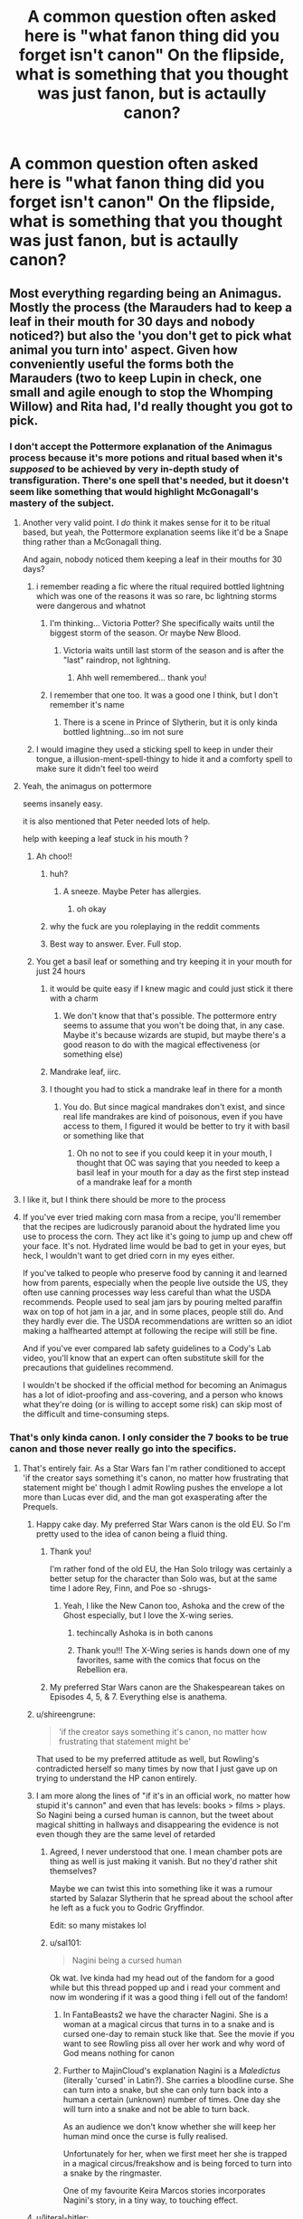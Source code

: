 #+TITLE: A common question often asked here is "what fanon thing did you forget isn't canon" On the flipside, what is something that you thought was just fanon, but is actaully canon?

* A common question often asked here is "what fanon thing did you forget isn't canon" On the flipside, what is something that you thought was just fanon, but is actaully canon?
:PROPERTIES:
:Author: LilyPotter123
:Score: 389
:DateUnix: 1617054303.0
:DateShort: 2021-Mar-30
:FlairText: Discussion
:END:

** Most everything regarding being an Animagus. Mostly the process (the Marauders had to keep a leaf in their mouth for 30 days and nobody noticed?) but also the 'you don't get to pick what animal you turn into' aspect. Given how conveniently useful the forms both the Marauders (two to keep Lupin in check, one small and agile enough to stop the Whomping Willow) and Rita had, I'd really thought you got to pick.
:PROPERTIES:
:Author: FeyPiper
:Score: 280
:DateUnix: 1617060770.0
:DateShort: 2021-Mar-30
:END:

*** I don't accept the Pottermore explanation of the Animagus process because it's more potions and ritual based when it's /supposed/ to be achieved by very in-depth study of transfiguration. There's one spell that's needed, but it doesn't seem like something that would highlight McGonagall's mastery of the subject.
:PROPERTIES:
:Author: TheWhiteSquirrel
:Score: 220
:DateUnix: 1617065956.0
:DateShort: 2021-Mar-30
:END:

**** Another very valid point. I /do/ think it makes sense for it to be ritual based, but yeah, the Pottermore explanation seems like it'd be a Snape thing rather than a McGonagall thing.

And again, nobody noticed them keeping a leaf in their mouths for 30 days?
:PROPERTIES:
:Author: FeyPiper
:Score: 109
:DateUnix: 1617067454.0
:DateShort: 2021-Mar-30
:END:

***** i remember reading a fic where the ritual required bottled lightning which was one of the reasons it was so rare, bc lightning storms were dangerous and whatnot
:PROPERTIES:
:Author: immortal-pasta
:Score: 58
:DateUnix: 1617069365.0
:DateShort: 2021-Mar-30
:END:

****** I'm thinking... Victoria Potter? She specifically waits until the biggest storm of the season. Or maybe New Blood.
:PROPERTIES:
:Author: TheFeistyRogue
:Score: 7
:DateUnix: 1617104372.0
:DateShort: 2021-Mar-30
:END:

******* Victoria waits untill last storm of the season and is after the "last" raindrop, not lightning.
:PROPERTIES:
:Author: Bwunt
:Score: 7
:DateUnix: 1617111897.0
:DateShort: 2021-Mar-30
:END:

******** Ahh well remembered... thank you!
:PROPERTIES:
:Author: TheFeistyRogue
:Score: 1
:DateUnix: 1617120439.0
:DateShort: 2021-Mar-30
:END:


****** I remember that one too. It was a good one I think, but I don't remember it's name
:PROPERTIES:
:Author: jSubbz
:Score: 13
:DateUnix: 1617085271.0
:DateShort: 2021-Mar-30
:END:

******* There is a scene in Prince of Slytherin, but it is only kinda bottled lightning...so im not sure
:PROPERTIES:
:Author: Dragonwealth
:Score: 7
:DateUnix: 1617102292.0
:DateShort: 2021-Mar-30
:END:


***** I would imagine they used a sticking spell to keep in under their tongue, a illusion-ment-spell-thingy to hide it and a comforty spell to make sure it didn't feel too weird
:PROPERTIES:
:Author: EntrepreneurWooden99
:Score: 7
:DateUnix: 1617098001.0
:DateShort: 2021-Mar-30
:END:


**** Yeah, the animagus on pottermore

seems insanely easy.

it is also mentioned that Peter needed lots of help.

help with keeping a leaf stuck in his mouth ?
:PROPERTIES:
:Author: CommanderL3
:Score: 55
:DateUnix: 1617075092.0
:DateShort: 2021-Mar-30
:END:

***** Ah choo!!
:PROPERTIES:
:Author: streakermaximus
:Score: 13
:DateUnix: 1617077773.0
:DateShort: 2021-Mar-30
:END:

****** huh?
:PROPERTIES:
:Author: CommanderL3
:Score: 4
:DateUnix: 1617077881.0
:DateShort: 2021-Mar-30
:END:

******* A sneeze. Maybe Peter has allergies.
:PROPERTIES:
:Author: streakermaximus
:Score: 19
:DateUnix: 1617077970.0
:DateShort: 2021-Mar-30
:END:

******** oh okay
:PROPERTIES:
:Author: CommanderL3
:Score: 8
:DateUnix: 1617078020.0
:DateShort: 2021-Mar-30
:END:


****** why the fuck are you roleplaying in the reddit comments
:PROPERTIES:
:Author: LilyFlower52
:Score: 2
:DateUnix: 1617113460.0
:DateShort: 2021-Mar-30
:END:


****** Best way to answer. Ever. Full stop.
:PROPERTIES:
:Author: i_am_a_Lieser
:Score: 1
:DateUnix: 1620001368.0
:DateShort: 2021-May-03
:END:


***** You get a basil leaf or something and try keeping it in your mouth for just 24 hours
:PROPERTIES:
:Author: Tsorovar
:Score: 14
:DateUnix: 1617083534.0
:DateShort: 2021-Mar-30
:END:

****** it would be quite easy if I knew magic and could just stick it there with a charm
:PROPERTIES:
:Author: CommanderL3
:Score: 16
:DateUnix: 1617084687.0
:DateShort: 2021-Mar-30
:END:

******* We don't know that that's possible. The pottermore entry seems to assume that you won't be doing that, in any case. Maybe it's because wizards are stupid, but maybe there's a good reason to do with the magical effectiveness (or something else)
:PROPERTIES:
:Author: Tsorovar
:Score: 3
:DateUnix: 1617110506.0
:DateShort: 2021-Mar-30
:END:


****** Mandrake leaf, iirc.
:PROPERTIES:
:Author: Miqdad_Suleman
:Score: 1
:DateUnix: 1617092250.0
:DateShort: 2021-Mar-30
:END:


****** I thought you had to stick a mandrake leaf in there for a month
:PROPERTIES:
:Author: Riddle-in-a-Box
:Score: 1
:DateUnix: 1617109782.0
:DateShort: 2021-Mar-30
:END:

******* You do. But since magical mandrakes don't exist, and since real life mandrakes are kind of poisonous, even if you have access to them, I figured it would be better to try it with basil or something like that
:PROPERTIES:
:Author: Tsorovar
:Score: 2
:DateUnix: 1617110467.0
:DateShort: 2021-Mar-30
:END:

******** Oh no not to see if you could keep it in your mouth, I thought that OC was saying that you needed to keep a basil leaf in your mouth for a day as the first step instead of a mandrake leaf for a month
:PROPERTIES:
:Author: Riddle-in-a-Box
:Score: 1
:DateUnix: 1617110654.0
:DateShort: 2021-Mar-30
:END:


**** I like it, but I think there should be more to the process
:PROPERTIES:
:Author: Tsorovar
:Score: 4
:DateUnix: 1617083363.0
:DateShort: 2021-Mar-30
:END:


**** If you've ever tried making corn masa from a recipe, you'll remember that the recipes are ludicrously paranoid about the hydrated lime you use to process the corn. They act like it's going to jump up and chew off your face. It's not. Hydrated lime would be bad to get in your eyes, but heck, I wouldn't want to get dried corn in my eyes either.

If you've talked to people who preserve food by canning it and learned how from parents, especially when the people live outside the US, they often use canning processes way less careful than what the USDA recommends. People used to seal jam jars by pouring melted paraffin wax on top of hot jam in a jar, and in some places, people still do. And they hardly ever die. The USDA recommendations are written so an idiot making a halfhearted attempt at following the recipe will still be fine.

And if you've ever compared lab safety guidelines to a Cody's Lab video, you'll know that an expert can often substitute skill for the precautions that guidelines recommend.

I wouldn't be shocked if the official method for becoming an Animagus has a lot of idiot-proofing and ass-covering, and a person who knows what they're doing (or is willing to accept some risk) can skip most of the difficult and time-consuming steps.
:PROPERTIES:
:Author: Devil_May_Kare
:Score: 1
:DateUnix: 1618005089.0
:DateShort: 2021-Apr-10
:END:


*** That's only kinda canon. I only consider the 7 books to be true canon and those never really go into the specifics.
:PROPERTIES:
:Author: Llian_Winter
:Score: 82
:DateUnix: 1617062645.0
:DateShort: 2021-Mar-30
:END:

**** That's entirely fair. As a Star Wars fan I'm rather conditioned to accept 'if the creator says something it's canon, no matter how frustrating that statement might be' though I admit Rowling pushes the envelope a lot more than Lucas ever did, and the man got exasperating after the Prequels.
:PROPERTIES:
:Author: FeyPiper
:Score: 47
:DateUnix: 1617065628.0
:DateShort: 2021-Mar-30
:END:

***** Happy cake day. My preferred Star Wars canon is the old EU. So I'm pretty used to the idea of canon being a fluid thing.
:PROPERTIES:
:Author: Llian_Winter
:Score: 27
:DateUnix: 1617065811.0
:DateShort: 2021-Mar-30
:END:

****** Thank you!

I'm rather fond of the old EU, the Han Solo trilogy was certainly a better setup for the character than Solo was, but at the same time I adore Rey, Finn, and Poe so -shrugs-
:PROPERTIES:
:Author: FeyPiper
:Score: 7
:DateUnix: 1617067359.0
:DateShort: 2021-Mar-30
:END:

******* Yeah, I like the New Canon too, Ashoka and the crew of the Ghost especially, but I love the X-wing series.
:PROPERTIES:
:Author: Llian_Winter
:Score: 8
:DateUnix: 1617067752.0
:DateShort: 2021-Mar-30
:END:

******** techincally Ashoka is in both canons
:PROPERTIES:
:Author: CommanderL3
:Score: 8
:DateUnix: 1617075125.0
:DateShort: 2021-Mar-30
:END:


******** Thank you!!! The X-Wing series is hands down one of my favorites, same with the comics that focus on the Rebellion era.
:PROPERTIES:
:Author: AutumnMage94
:Score: 3
:DateUnix: 1617072406.0
:DateShort: 2021-Mar-30
:END:


****** My preferred Star Wars canon are the Shakespearean takes on Episodes 4, 5, & 7. Everything else is anathema.
:PROPERTIES:
:Author: MyfanwyTiffany
:Score: 3
:DateUnix: 1617074084.0
:DateShort: 2021-Mar-30
:END:


***** u/shireengrune:
#+begin_quote
  'if the creator says something it's canon, no matter how frustrating that statement might be'
#+end_quote

That used to be my preferred attitude as well, but Rowling's contradicted herself so many times by now that I just gave up on trying to understand the HP canon entirely.
:PROPERTIES:
:Author: shireengrune
:Score: 13
:DateUnix: 1617093934.0
:DateShort: 2021-Mar-30
:END:


***** I am more along the lines of "if it's in an official work, no matter how stupid it's cannon" and even that has levels: books > films > plays. So Nagini being a cursed human is cannon, but the tweet about magical shitting in hallways and disappearing the evidence is not even though they are the same level of retarded
:PROPERTIES:
:Author: MajinCloud
:Score: 8
:DateUnix: 1617095254.0
:DateShort: 2021-Mar-30
:END:

****** Agreed, I never understood that one. I mean chamber pots are thing as well is just making it vanish. But no they'd rather shit themselves?

Maybe we can twist this into something like it was a rumour started by Salazar Slytherin that he spread about the school after he left as a fuck you to Godric Gryffindor.

Edit: so many mistakes lol
:PROPERTIES:
:Author: Kallirianne
:Score: 12
:DateUnix: 1617098641.0
:DateShort: 2021-Mar-30
:END:


****** u/sal101:
#+begin_quote
  Nagini being a cursed human
#+end_quote

Ok wat. Ive kinda had my head out of the fandom for a good while but this thread popped up and i read your comment and now im wondering if it was a good thing i fell out of the fandom!
:PROPERTIES:
:Author: sal101
:Score: 1
:DateUnix: 1617101741.0
:DateShort: 2021-Mar-30
:END:

******* In FantaBeasts2 we have the character Nagini. She is a woman at a magical circus that turns in to a snake and is cursed one-day to remain stuck like that. See the movie if you want to see Rowling piss all over her work and why word of God means nothing for canon
:PROPERTIES:
:Author: MajinCloud
:Score: 2
:DateUnix: 1617104063.0
:DateShort: 2021-Mar-30
:END:


******* Further to MajinCloud's explanation Nagini is a /Maledictus/ (literally 'cursed' in Latin?). She carries a bloodline curse. She can turn into a snake, but she can only turn back into a human a certain (unknown) number of times. One day she will turn into a snake and not be able to turn back.

As an audience we don't know whether she will keep her human mind once the curse is fully realised.

Unfortunately for her, when we first meet her she is trapped in a magical circus/freakshow and is being forced to turn into a snake by the ringmaster.

One of my favourite Keira Marcos stories incorporates Nagini's story, in a tiny way, to touching effect.
:PROPERTIES:
:Author: KarelJanovic
:Score: 1
:DateUnix: 1617112488.0
:DateShort: 2021-Mar-30
:END:


***** u/literal-hitler:
#+begin_quote
  I'm rather conditioned to accept 'if the creator says something it's canon, no matter how frustrating that statement might be' though I admit Rowling pushes the envelope a lot more
#+end_quote

[[https://twitter.com/wizardingworld/status/1081242428105998336?ref_src=twsrc%5Etfw]]
:PROPERTIES:
:Author: literal-hitler
:Score: 5
:DateUnix: 1617090582.0
:DateShort: 2021-Mar-30
:END:


*** your animagus firm is supposed to represent you, right? and the marauders becoming animagi to help lupin so I assume that factored in
:PROPERTIES:
:Author: CJ_squared
:Score: 42
:DateUnix: 1617062146.0
:DateShort: 2021-Mar-30
:END:

**** I suppose. It just seems /really/ convenient is all, so I just always assumed it was something they purposefully picked.
:PROPERTIES:
:Author: FeyPiper
:Score: 25
:DateUnix: 1617062470.0
:DateShort: 2021-Mar-30
:END:

***** Yeah, but who would pick being a freaking rat? There are tons of cooler small things.
:PROPERTIES:
:Author: ILoveTheLibrary
:Score: 17
:DateUnix: 1617079243.0
:DateShort: 2021-Mar-30
:END:

****** -shrugs- I suppose, but a lizard wouldn't be good for Scotland, spiders are squishy, foxes aren't good at climbing, etc. Rats are small, good climbers, very durable, very good at getting into things.
:PROPERTIES:
:Author: FeyPiper
:Score: 12
:DateUnix: 1617079404.0
:DateShort: 2021-Mar-30
:END:

******* True, but a cat would also fit the bill, imo.
:PROPERTIES:
:Author: ILoveTheLibrary
:Score: 17
:DateUnix: 1617079469.0
:DateShort: 2021-Mar-30
:END:


*** I really like the processes depicted in Dangerverse and in the Innocent series.
:PROPERTIES:
:Author: Metoposaurus
:Score: 2
:DateUnix: 1617109619.0
:DateShort: 2021-Mar-30
:END:


** The portraits in the castle being semi-sentient and talking to each other.

It's just another one of those things that Rowling throws in to be fantastical, but then ignores because it would be way too disruptive to her plot if the teachers actually knew everything going on in the school.

Hell, the entirety of Chamber of Secrets is a two day story if the inanimate (so not able to be petrified) wall decorations can just pipe up with 'yeah, big ass snake and a little redheaded girl, might want to fix that'.
:PROPERTIES:
:Author: datcatburd
:Score: 84
:DateUnix: 1617097587.0
:DateShort: 2021-Mar-30
:END:

*** Big ass-snake

[[https://xkcd.com/37/][xkcd: Hyphen]]

--------------

^{^{Beep}} ^{^{boop,}} ^{^{I'm}} ^{^{a}} ^{^{bot.}} ^{^{-}} ^{^{[[https://pastebin.com/raw/vyWra3ns][FAQ]]}}
:PROPERTIES:
:Author: xkcd-Hyphen-bot
:Score: 29
:DateUnix: 1617097598.0
:DateShort: 2021-Mar-30
:END:

**** good bot
:PROPERTIES:
:Author: MH_VOID
:Score: 2
:DateUnix: 1617105769.0
:DateShort: 2021-Mar-30
:END:

***** Thank you, MH_VOID, for voting on xkcd-Hyphen-bot.

This bot wants to find the best and worst bots on Reddit. [[https://botrank.pastimes.eu/][You can view results here]].

--------------

^{Even if I don't reply to your comment, I'm still listening for votes. Check the webpage to see if your vote registered!}
:PROPERTIES:
:Author: B0tRank
:Score: 1
:DateUnix: 1617105783.0
:DateShort: 2021-Mar-30
:END:


**** good bot
:PROPERTIES:
:Author: beetnemesis
:Score: 1
:DateUnix: 1617106351.0
:DateShort: 2021-Mar-30
:END:


** Lily and James being Head Boy and Head Girl

I thought it was just fanon but apparently it's canon, it was stated explicitly in the first book when Hagrid was ranting at the Dursleys and Harry in chapter 5.
:PROPERTIES:
:Author: Riddle-in-a-Box
:Score: 323
:DateUnix: 1617055024.0
:DateShort: 2021-Mar-30
:END:

*** I think that is something Rowling herself forgot about. In OotP when Harry is not made a prefect he is relieved to hear that his father wasn't one either. But wow, James was the Head Boy... Funny thing Sirius didn't mention about it when he said that he didn't become a prefect because he was in detention too many times with James.
:PROPERTIES:
:Author: Gavin_Magnus
:Score: 184
:DateUnix: 1617056032.0
:DateShort: 2021-Mar-30
:END:

**** Yeah that's why I was confused and thought it was fanon. I thought to be Head Boy/Girl you had to be a prefect, because it makes sense.
:PROPERTIES:
:Author: Riddle-in-a-Box
:Score: 98
:DateUnix: 1617056266.0
:DateShort: 2021-Mar-30
:END:

***** What if no 6th year prefect returns for 7th year? Then you'd have a head boy/girl who wasn't a prefect.
:PROPERTIES:
:Author: giritrobbins
:Score: 16
:DateUnix: 1617066610.0
:DateShort: 2021-Mar-30
:END:

****** That is an extremely unlikely scenario.
:PROPERTIES:
:Author: ame_no_umi
:Score: 43
:DateUnix: 1617071414.0
:DateShort: 2021-Mar-30
:END:

******* I'd lean on the explanation that you are offered position but you can decline it. It's possible that all 4 prefects declined a Head boy position and it had to go to a non-prefect. Also, it's implied that James tamed down significantly after he started to date Lily.
:PROPERTIES:
:Author: Bwunt
:Score: 1
:DateUnix: 1617112363.0
:DateShort: 2021-Mar-30
:END:

******** I thought that only started in seventh year, after the Heads would be decided
:PROPERTIES:
:Author: redpxtato
:Score: 1
:DateUnix: 1617130601.0
:DateShort: 2021-Mar-30
:END:


****** Or you could just have a Head Boy/Girl who weren't Prefects, I don't know if there's anything specifying against it. Lily definitely could have been Prefect since 5th year and it sounds like James shaped up between 5-7th year, while also being recruited by Dumbledore for the Order.
:PROPERTIES:
:Author: Poonchow
:Score: 23
:DateUnix: 1617078795.0
:DateShort: 2021-Mar-30
:END:


****** I read a fanfic once that did this in an interesting way - James didn't start the year as head boy. Then there was some kind of attack in Hogsmeade that killed the head boy, and Dumbledore made James head boy due to his bravery helping others during the attack.
:PROPERTIES:
:Author: corisilvermoon
:Score: 53
:DateUnix: 1617073885.0
:DateShort: 2021-Mar-30
:END:


****** Yeah, but there's no reason to say Remus Lupin wasn't at Hogwarts for his seventh year so it's not like that was needed
:PROPERTIES:
:Author: Riddle-in-a-Box
:Score: 3
:DateUnix: 1617109650.0
:DateShort: 2021-Mar-30
:END:


**** My Welsh friend told me their Head Boy/Head Girl statuses in his school were based off votes... it was just a popularity contest! I'm not sure how prefects work in real life (if they are in real life). Maybe they're totally unrelated.
:PROPERTIES:
:Author: Staysis
:Score: 37
:DateUnix: 1617069195.0
:DateShort: 2021-Mar-30
:END:

***** Prefects do exist in real life. And yes, there's usually a vote, though often the staff will get the final say
:PROPERTIES:
:Author: Tsorovar
:Score: 20
:DateUnix: 1617083726.0
:DateShort: 2021-Mar-30
:END:


**** Im not sure but I think he was the quidditch team captain and that put him in the running for head boy.
:PROPERTIES:
:Author: darthturtle507
:Score: 12
:DateUnix: 1617073045.0
:DateShort: 2021-Mar-30
:END:

***** And he may or may not have saved Snape from being bitten by a werewolf, which also saved Remus from being a killer and Dumbledore from official repercussions, possibly a sentence in Azkaban. Which happened in fifth year, so after the prefects were chosen.
:PROPERTIES:
:Author: EatThisShit
:Score: 1
:DateUnix: 1617115162.0
:DateShort: 2021-Mar-30
:END:


**** he did mentioned James straightened up in his later years at Hogwarts.
:PROPERTIES:
:Author: CommanderL3
:Score: 8
:DateUnix: 1617075190.0
:DateShort: 2021-Mar-30
:END:


**** I mean you could see a situation where that's the case. None of the 6th year prefects return so you need to pick a head boy or girl from the 7th years who wasn't a prefect.

Doesn't work since Remus was a perfect.
:PROPERTIES:
:Author: giritrobbins
:Score: 13
:DateUnix: 1617066571.0
:DateShort: 2021-Mar-30
:END:

***** Yeah, I definitely don't see a situation where 6th year students just decide not to return to Hogwarts. But, I do see a situation where a student could decide that they don't want to be Head Boy, ex: I could definitely see Remus either not enjoying being a prefect and thus not wanting to become Head Boy or deciding that he had too much on his plate academically and wanted to focus more on his classes instead. Or feeling guilty about being a werewolf, and after the events of their 6th year deciding he didn't want to be in such a role of authority.
:PROPERTIES:
:Author: justaprimer
:Score: 15
:DateUnix: 1617070643.0
:DateShort: 2021-Mar-30
:END:

****** ...what about a ‘Remus gives up his badge after the sixth year incident' as a reason for James to be made prefect and thus head boy?
:PROPERTIES:
:Author: troglodiety
:Score: 6
:DateUnix: 1617098531.0
:DateShort: 2021-Mar-30
:END:


***** Which would be weird considering how not popular Percy likely is and yet he's head boy
:PROPERTIES:
:Author: Hurrah-and-all-that
:Score: 8
:DateUnix: 1617073901.0
:DateShort: 2021-Mar-30
:END:

****** Maybe a vote by other prefects then? Because they could have easily voted for someone like Percy and James
:PROPERTIES:
:Author: Kallirianne
:Score: 1
:DateUnix: 1617098990.0
:DateShort: 2021-Mar-30
:END:

******* Percy perhaps, but James, when he is well-known for playing pranks and flouting school rules? I personally think that Hagrid didn't remember correctly and just said whatever sounded nice to cheer up Harry
:PROPERTIES:
:Author: Hurrah-and-all-that
:Score: 5
:DateUnix: 1617115218.0
:DateShort: 2021-Mar-30
:END:

******** Popularity can get a lot of leeway. As far as I can remember it was just Snape they tormented. Even during Snapes worst memory when he got pantsed. People were laughing and Harry guessed that snape most be unpopular. And the twins are well liked for there pranks too. So the only people I can think of that would vote definitely no is Lily. Slytherins maybe but it depends if they liked snape or not(and maybe some pure blood/half blood bull). As far as I know he never harassed and specific Hufflepuff or Ravenclaws. And he was well liked in Gryffindor. So I mean it's technically possible.

I just keep thinking back to my 10th grade. There was this small group of popular boys in their final year. Pretty typical Football (🏈)players. They're first week they decided to haze us 10th graders. They'd grab people's binders and stomp and break them. One of these asshats was in my math class because he kept failing the courses. And even though I hated him (I can be a real Type A of person) he was still really funny, and I often would be laughing at his class clown antics.

Now before Christmas break they decided to tie up 10th years and drag them around the school. I was spared because my best friend was in the 11th grade. She was very attractive and popular herself, thus they loudly deducted I must be an 11th grade as well. I even saw them trying to hide the evidence behind a potted plant in the office. But they were barely yelled at and they got like a single detention and that was it. So idk 🤷‍♀️ for me it's a maybe
:PROPERTIES:
:Author: Kallirianne
:Score: 3
:DateUnix: 1617129969.0
:DateShort: 2021-Mar-30
:END:


**** That is something funny. I was really surprised when I found out James had been Headboy. Because in my native language (in which I read the books for the first times), Headboy translates to something like "Head Prefect". You have Prefect, which translates to "Monitor" and the Headboy/Headgirl which translatea to '"Monitor Chefe" (and it is not a cooking lizard). So I always assumed that a Headboy/Headgirl was an outstanding Prefect. But when I found out about James, and I already knew he hadnt been a prefect I assumed otherwise. That it's like that (British?) school culture of Headboys/Headgirls being popular students or something to that effect.

Edit: grammar.
:PROPERTIES:
:Author: Metoposaurus
:Score: 1
:DateUnix: 1617110054.0
:DateShort: 2021-Mar-30
:END:

***** It's sometimes hard to translate, especially if a country does not have a school system resembling English one. In Slovenian, prefects are translated as "Student representative" which would be similar to class president and a member of student council while Head boy/Girl is translated as President/Head of student council (They are the ones that have regular meeting with headmaster, head of faculty and head of parent council).
:PROPERTIES:
:Author: Bwunt
:Score: 2
:DateUnix: 1617112645.0
:DateShort: 2021-Mar-30
:END:

****** Yes! That does make more sense. I'm Brazilian and most schools don't have such. But we've seen enough foreign shows to understand what a class representative is. I think the portuguese translator made a few bad calls.
:PROPERTIES:
:Author: Metoposaurus
:Score: 1
:DateUnix: 1617114825.0
:DateShort: 2021-Mar-30
:END:


***** There was a problem also with the translation to my native language. In /the Philosopher's Stone/ it is never told what a Head Boy/Girl actually is. As a result, the translation was "the best boy/girl". In my language titles are not capitalised, and I didn't understand that "the best boy/girl" is a title and not just a compliment. When /the Prisoner of Azkaban/ was translated, the translator knew that the Head Boy and Girl are the leaders of the prefects, and the translation was changed to "leader boy/girl", making it obvious that it is a title. (It was probably changed in later editions of PS, but I haven't read them.) James was never again mentioned being the Head Boy, and I was really confused when I read a few years ago from the Harry Potter Wiki that he had been one.
:PROPERTIES:
:Author: Gavin_Magnus
:Score: 2
:DateUnix: 1617255970.0
:DateShort: 2021-Apr-01
:END:


** I used to think that Marauders was a fanon name much like Golden Trio, but apparently Ron uses it in Half-Blood Prince and Rowling later confirmed that they did call themselves Marauders.
:PROPERTIES:
:Author: Lord-Potter-Black
:Score: 165
:DateUnix: 1617055944.0
:DateShort: 2021-Mar-30
:END:

*** I thought they didn't call themselves that. Their map is called /The Marauder's Map/. Not Marauders'. It's like a general title.
:PROPERTIES:
:Author: hp_777
:Score: 135
:DateUnix: 1617057366.0
:DateShort: 2021-Mar-30
:END:

**** Yeah, that's what I thought as well. However, I dug into this issue and found [[https://scifi.stackexchange.com/questions/218082/how-does-the-name-marauders-map-indicate-that-its-creators-are-the-marauders][this stack exchange post]] that indicates otherwise. Notably this line from the Half-Blood Prince

#+begin_quote
  "Maybe the Marauders never knew the room was there," said Ron.
#+end_quote

And [[https://web.archive.org/web/20060316221607/https://www.jkrowling.com/textonly/en/faq_view.cfm?id=87][this answer from Rowling's old website]]

#+begin_quote
  James, Sirius, Remus and Peter dubbed themselves ‘marauders', hence the way they titled the map.
#+end_quote
:PROPERTIES:
:Author: Lord-Potter-Black
:Score: 91
:DateUnix: 1617058169.0
:DateShort: 2021-Mar-30
:END:


**** Maybe they just didn't know where to put the apostrophe 😂
:PROPERTIES:
:Author: Chillephant
:Score: 10
:DateUnix: 1617108396.0
:DateShort: 2021-Mar-30
:END:


*** TIL!
:PROPERTIES:
:Author: 360Saturn
:Score: 6
:DateUnix: 1617061867.0
:DateShort: 2021-Mar-30
:END:


*** I'm hoping you're a troll because otherwise I'm going to judge you pretty hard for not reading the books. (I'm sorry but books >>> movies)

I know they butchered the Marauders reveal in the PoA movie (and by butchered I mean Texas chainsaw massacre style) but it's literally called the Marauders' Map. Which I suppose was also mostly ignored in the movies.

Ugh. This is why all the movies from GoF on I saw once if at all. (GoF once, OotP once, HBP never, DH 1&2 both incomplete)
:PROPERTIES:
:Author: paper0wl
:Score: -71
:DateUnix: 1617057028.0
:DateShort: 2021-Mar-30
:END:

**** It's literally called the Marauder's Map, not the Marauders' Map - the apostrophe does make a difference in its meaning. I've read that she didn't intend for it to be an official group name for them but then eventually made it canon because fans interpreted it that way, hence why they're not referred to as The Marauders until that line in the sixth book.
:PROPERTIES:
:Author: Lower-Consequence
:Score: 57
:DateUnix: 1617058709.0
:DateShort: 2021-Mar-30
:END:

***** Huh, really? TIL I guess.

Then again, JKR slipped up on details all the time - my first copy of GoF is from before it had to be reprinted because she goofed was too bad for retconning
:PROPERTIES:
:Author: paper0wl
:Score: -17
:DateUnix: 1617061914.0
:DateShort: 2021-Mar-30
:END:


**** You're one of those assholes who calls people who only watched the movies mudbloods aren't you
:PROPERTIES:
:Author: CoolGuyMcCoolName
:Score: 26
:DateUnix: 1617063632.0
:DateShort: 2021-Mar-30
:END:


**** HBP is a great movie, you're missing out.
:PROPERTIES:
:Author: The_BadJuju
:Score: 4
:DateUnix: 1617083794.0
:DateShort: 2021-Mar-30
:END:

***** Yes, compared to other Harry Potter movies. Sure, many of the books is missed out and it is more focussed on the Half-Blood Prince rather than on Voldemorts past, but i would watch HBP rather than GoF or OotP
:PROPERTIES:
:Author: starlighz
:Score: 3
:DateUnix: 1617086890.0
:DateShort: 2021-Mar-30
:END:

****** It's a decent movie, I think, if you're not a Harry Potter fan overanalyzing every missing moment. As a separate movie from the book, it's alright.
:PROPERTIES:
:Author: Miqdad_Suleman
:Score: 4
:DateUnix: 1617092696.0
:DateShort: 2021-Mar-30
:END:

******* Yes, same. Because movie and books are so different. The HP movies arent bad, only if you compare them to the books
:PROPERTIES:
:Author: starlighz
:Score: 2
:DateUnix: 1617092825.0
:DateShort: 2021-Mar-30
:END:


** Fleur a mother is named apoline. She was named that in deathly hallows, and I was reading some FF before that came out (I've always loved Harry/fleur), and a few authors all named her apolline before it was official, so I always forget that it's canon, because it started as fanon
:PROPERTIES:
:Author: Kirito2750
:Score: 54
:DateUnix: 1617085998.0
:DateShort: 2021-Mar-30
:END:


** I thought that Daphne Greengrass was a real character in canon. (I mean, she is, but she's only mentioned once?)
:PROPERTIES:
:Author: CJ_squared
:Score: 200
:DateUnix: 1617058896.0
:DateShort: 2021-Mar-30
:END:

*** She's "real" in so much as she existed. She is mentioned in a list of people taking their OWL in book five, I believe. That's her sole mention, though Rowling's said she was Slytherin I recall.

Thus why she's used so much in fanfic, she's a totally blank slate. Pansy was a bitch and hanger on to Draco, Millicent was "mean" to Hermione in book two, and such.
:PROPERTIES:
:Author: Cyfric_G
:Score: 215
:DateUnix: 1617060858.0
:DateShort: 2021-Mar-30
:END:

**** for a blank slate, she has a very niche character in fanon haha
:PROPERTIES:
:Author: CJ_squared
:Score: 135
:DateUnix: 1617060989.0
:DateShort: 2021-Mar-30
:END:

***** People like the image. And honestly, if not exaggerated like some do, the calm, cool, collected girl is a good contrast of sorts.

I like pretty much most depictions of Daphne outside the evil ones, as I don't like evil protagonists. :) Pie Throwing is just as good as Ice Queen.
:PROPERTIES:
:Author: Cyfric_G
:Score: 90
:DateUnix: 1617061077.0
:DateShort: 2021-Mar-30
:END:

****** I always imagined Daphne as having black/very dark brown hair, but then when I started actually reading the descriptions of her in the fanfics, she was always blonde. just a weird thing, don't know where I got the dark hair from, but it's stuck with me
:PROPERTIES:
:Author: CJ_squared
:Score: 45
:DateUnix: 1617061215.0
:DateShort: 2021-Mar-30
:END:

******* The older the fanfic the more likely that daphne will have black hair instead of blonde.
:PROPERTIES:
:Author: The-Apprentice-Autho
:Score: 38
:DateUnix: 1617062463.0
:DateShort: 2021-Mar-30
:END:


******* I think that has to do with Scorpius being blond. Before DH came to be there are many fanfics with darkhaired Daphne but blond is a recessive gene.
:PROPERTIES:
:Author: Serena_Sers
:Score: 32
:DateUnix: 1617064683.0
:DateShort: 2021-Mar-30
:END:

******** My mom is blonde and my dad really dark brown but all of us (their kids) are blonde (with the exception of myself as a dirty blonde / light brown)
:PROPERTIES:
:Author: Chillephant
:Score: 1
:DateUnix: 1617108528.0
:DateShort: 2021-Mar-30
:END:

********* Of course that can happen - it happend in my family too: both my parents have dark brown hair and I am blond because one greatgrandmother was blond (I really look like her).

But in fiction most people work with expectations. And the expectation is blond mother + blond father = blond child.
:PROPERTIES:
:Author: Serena_Sers
:Score: 1
:DateUnix: 1617110664.0
:DateShort: 2021-Mar-30
:END:


******* I always pictured her with red hair but that's because of Scooby Doo
:PROPERTIES:
:Author: thecottonkitsune
:Score: 12
:DateUnix: 1617086386.0
:DateShort: 2021-Mar-30
:END:

******** Oh god, you just made me realize that the Scooby Doo character is called /Daphne/. I didn't know how to pronounce it when I was younger, so I used to say 'Dap-nay'. I guess I never disassociated her with that pronunciation.
:PROPERTIES:
:Author: Miqdad_Suleman
:Score: 10
:DateUnix: 1617093021.0
:DateShort: 2021-Mar-30
:END:

********* That's ok I read a lot as a kid so there are many many words I don't know how to say out loud.

I I thought Melanie was pronounced "Ma-lane-ee"
:PROPERTIES:
:Author: thecottonkitsune
:Score: 3
:DateUnix: 1617222257.0
:DateShort: 2021-Apr-01
:END:


******* Me too! I always pictured her as having straight, jet black hair, pale skin, and icy blue eyes for some reason. Weirded me out when I realized a lot of people were writing her as a blonde. I still can't imagine it so I keep with the black hair.
:PROPERTIES:
:Author: Comtesse_Kamilia
:Score: 13
:DateUnix: 1617072550.0
:DateShort: 2021-Mar-30
:END:


******* I always thought of her as having dark hair too - glad to see I'm not the only one, it always threw me when she was described as blonde.
:PROPERTIES:
:Author: JackOfSpades08
:Score: 23
:DateUnix: 1617061531.0
:DateShort: 2021-Mar-30
:END:


******* I tend to envision her with blue eyes. Other than that, blonde is fine, as is really black, blue-black type hair. Dunno why, but brown just feels wrong to me. :)
:PROPERTIES:
:Author: Cyfric_G
:Score: 14
:DateUnix: 1617061688.0
:DateShort: 2021-Mar-30
:END:

******** when I say brown, I'm taking about the people that look like they have black hair, but when you look up close it's actually a very dark brown.

hair, like skin, is usually always a shade of brown because of melanin (such exceptions include albino people)
:PROPERTIES:
:Author: CJ_squared
:Score: 12
:DateUnix: 1617061928.0
:DateShort: 2021-Mar-30
:END:

********* u/Raesong:
#+begin_quote
  when I say brown, I'm taking about the people that look like they have black hair, but when you look up close it's actually a very dark brown.
#+end_quote

Heh, I've got hair like that. Also, if the light catches it in a certain way, it can look like I've got streaks of red, too.
:PROPERTIES:
:Author: Raesong
:Score: 5
:DateUnix: 1617083448.0
:DateShort: 2021-Mar-30
:END:


******* I relate to it so much. Many use the characters Marlene and Dorcas in Marauders fanfictions (and Mary, but this comment is not about her) as Lilys friends. I always imagined Dorcas blond and Marlene black haired. But in so many fanfictions its the complete opposite and i just can't imagine it that way
:PROPERTIES:
:Author: starlighz
:Score: 3
:DateUnix: 1617086194.0
:DateShort: 2021-Mar-30
:END:


******* I'm glad I'm not the only one who pictures her with dark hair. Her having blue eyes was what got stuck in my head from reading fics rather than the blonde hair.
:PROPERTIES:
:Author: Wake_The_Dragon
:Score: 8
:DateUnix: 1617063855.0
:DateShort: 2021-Mar-30
:END:


******* Whenever I think of Daphne, I always think of Sabrina Carpenter. Someone who has dirty blonde hair, blue eyes, and someone who likes singing
:PROPERTIES:
:Author: adambomb90
:Score: 7
:DateUnix: 1617065051.0
:DateShort: 2021-Mar-30
:END:


******* There was this old HPLexicon article that tried to guess characters' regional origins and appearance by using a mix of interpreting their names and using UK regional demographics and Daphne was said to be from a region with a lot of blondes. So she's always been blonde to me and I was not surprised that her sister turned out to be Scorpius's mum.
:PROPERTIES:
:Author: shireengrune
:Score: 3
:DateUnix: 1617094319.0
:DateShort: 2021-Mar-30
:END:


****** u/TheVoteMote:
#+begin_quote
  Pie Throwing
#+end_quote

Daphne Greengrass and the Pie-Throwing Championships?
:PROPERTIES:
:Author: TheVoteMote
:Score: 8
:DateUnix: 1617061270.0
:DateShort: 2021-Mar-30
:END:

******* Yeah, there's two main Daphnes that are used often. I mean, there are others, but those two are big, one a reaction to the other.

The Ice Queen, and the Quirky, Flighty, Silly but Good Hearted Girl.
:PROPERTIES:
:Author: Cyfric_G
:Score: 14
:DateUnix: 1617061620.0
:DateShort: 2021-Mar-30
:END:

******** In my mind, Daphne is The Ice Queen, and Tracy is the Quirky, Flighty, Silly but Good Hearted Girl.
:PROPERTIES:
:Author: zacker150
:Score: 19
:DateUnix: 1617074591.0
:DateShort: 2021-Mar-30
:END:


***** She's fem!Draco for writers who want the dynamic but don't want to write slash
:PROPERTIES:
:Author: 360Saturn
:Score: 31
:DateUnix: 1617062911.0
:DateShort: 2021-Mar-30
:END:

****** Or want a character that doesn't have the baggage of late-series Draco. (Early series Draco has baggage, too, but it's easier to have him "not have known better" and grow up from it.)
:PROPERTIES:
:Author: TJ_Rowe
:Score: 2
:DateUnix: 1617177848.0
:DateShort: 2021-Mar-31
:END:


**** What's funny is that Astoria has more canon support than Daphne does. Daphne being Draco's sister-in-law (assuming you don't change this too) creates fun scenarios of Draco and Harry having to go to family dinners together.
:PROPERTIES:
:Author: ApteryxAustralis
:Score: 41
:DateUnix: 1617061891.0
:DateShort: 2021-Mar-30
:END:

***** Yup.

I am not a fan of Draco in general, I don't really agree with Rowling's 'he reformed' thing. He's always been a racist pissant to me, him not killing Dumbledore was more about cowardice. He didn't seem to care about nearly killing Katie or Ron.

But nevertheless, stories where he has become a good guy and Harry and Draco having to interact are hilarious.

One of my fav time travel stories actually deals with this. Harry and Draco are partners at work, they were auror partners and DoM partners or such (it's been a while). Vitriolic best buds/snarky buddies. Then an accident sends them back in time to their childhood bodies.

It's full of wonderful snark.

I wish the author's update more.
:PROPERTIES:
:Author: Cyfric_G
:Score: 26
:DateUnix: 1617062670.0
:DateShort: 2021-Mar-30
:END:

****** Which story is that? It sounds entertaining.
:PROPERTIES:
:Author: FaerieBard
:Score: 6
:DateUnix: 1617065922.0
:DateShort: 2021-Mar-30
:END:

******* [[https://archiveofourown.org/works/17164235/chapters/40357415]]

Accidental Rewind, on Ao3. ;)
:PROPERTIES:
:Author: Cyfric_G
:Score: 6
:DateUnix: 1617066239.0
:DateShort: 2021-Mar-30
:END:

******** Merci for that! It was surprisingly funny if a bit cracky in a serious kind of way.
:PROPERTIES:
:Author: vnixned2
:Score: 2
:DateUnix: 1617098229.0
:DateShort: 2021-Mar-30
:END:


** For some strange reason, I thought James was an Auror for the longest time before someone corrected me.
:PROPERTIES:
:Author: Dragonsrule18
:Score: 89
:DateUnix: 1617062590.0
:DateShort: 2021-Mar-30
:END:

*** Wasn't he? Then what was his profession? So Sirius wasn't an auror either then?
:PROPERTIES:
:Author: BlackShieldCharm
:Score: 20
:DateUnix: 1617091353.0
:DateShort: 2021-Mar-30
:END:

**** Nope, we don't know what any of their careers were.
:PROPERTIES:
:Author: LycorisDoreaBlack
:Score: 34
:DateUnix: 1617091942.0
:DateShort: 2021-Mar-30
:END:


**** They probably didn't have a career because they went undercover with the Order immediately after leaving school. IIRC they were recruited by Dumbledore while still in school.
:PROPERTIES:
:Author: shireengrune
:Score: 29
:DateUnix: 1617094485.0
:DateShort: 2021-Mar-30
:END:

***** Yeah, remember the Potters were 21 when they died and Sirius got tossed in a hole for a decade.

They didn't really have careers.
:PROPERTIES:
:Author: datcatburd
:Score: 23
:DateUnix: 1617098068.0
:DateShort: 2021-Mar-30
:END:


***** James didn't need to work. He was super rich
:PROPERTIES:
:Author: nuthins_goodman
:Score: 11
:DateUnix: 1617100529.0
:DateShort: 2021-Mar-30
:END:


**** According to my sources, he was a drunken layabout.

My sources also tell me that he died in a car crash, so they are not known for their accuracy in all matters.
:PROPERTIES:
:Author: CastoBlasto
:Score: 15
:DateUnix: 1617117894.0
:DateShort: 2021-Mar-30
:END:


**** Chances are they never had jobs in the traditional sense, as they were both shown to be independently wealthy and both joined the war effort straight out of school.
:PROPERTIES:
:Author: alycat8
:Score: 11
:DateUnix: 1617098880.0
:DateShort: 2021-Mar-30
:END:


**** Someone told me it was fanon after I thought it was canon and got mad at me for it, so now I'm really confused...
:PROPERTIES:
:Author: Dragonsrule18
:Score: 1
:DateUnix: 1617134150.0
:DateShort: 2021-Mar-31
:END:


*** Wait he's not?!?!?!?
:PROPERTIES:
:Author: pumpkin_noodles
:Score: 11
:DateUnix: 1617091200.0
:DateShort: 2021-Mar-30
:END:


** I thought the stuff about Mrs.Zabini and Cantankerous Nott was just Slytherin fic fanon
:PROPERTIES:
:Author: Bleepbloopbotz2
:Score: 17
:DateUnix: 1617102035.0
:DateShort: 2021-Mar-30
:END:


** Additional extra lore or not, wasnt canon that on the early days of Hogwarts, people just shit on the ground and vanished it?
:PROPERTIES:
:Author: ErinTesden
:Score: 45
:DateUnix: 1617073815.0
:DateShort: 2021-Mar-30
:END:

*** The concept of the IRL outhouse and chamberpot was arguably much the same, I suspect that is where JK got the inspiration. As Terry Pratchett put it, when the pit was full you moved the outhouse a few yards away and dug a new pit. As for chamberpots, you went to a corner of a private room and used it and that was that.

So, as a wizard, all you need to do is pretty much the same, though with /Evanesco/ actually lots more hygienic. It's an exaggeration of course to shit exactly where one stood regardless of whatever's going on around one, but otherwise the concept is about the same.
:PROPERTIES:
:Author: CaptainCyclops
:Score: 20
:DateUnix: 1617099132.0
:DateShort: 2021-Mar-30
:END:

**** That's a good point. But what gets me is what you said at last, because the way JK explained it sounded that way.

So it results in absurd situations, like for example, a teacher deciding to stop their class for a moment to take a shit behind their desk, then vanish it, and continue the class as if nothing.

Thats just wrong.
:PROPERTIES:
:Author: ErinTesden
:Score: 5
:DateUnix: 1617141104.0
:DateShort: 2021-Mar-31
:END:

***** " /Muffliato/ covers a multitude of sins. /BRAAAAAPP/."

Yeah what can I say. It's JK. She doesn't +usually+ always think before she posts.
:PROPERTIES:
:Author: CaptainCyclops
:Score: 5
:DateUnix: 1617184304.0
:DateShort: 2021-Mar-31
:END:


*** Unfortunately yes. JKR felt the need to say that for no fucking reason
:PROPERTIES:
:Author: The_BadJuju
:Score: 30
:DateUnix: 1617085237.0
:DateShort: 2021-Mar-30
:END:


*** Yes
:PROPERTIES:
:Author: DeDe_at_it_again
:Score: 4
:DateUnix: 1617084185.0
:DateShort: 2021-Mar-30
:END:


** i always forget the names of the other gryffindor girls, besides hermione, parvati, and lavender. i know a lot of fanfics make up names and the only ones i remember are sophie roper and fay dunbar i think
:PROPERTIES:
:Author: immortal-pasta
:Score: 35
:DateUnix: 1617069267.0
:DateShort: 2021-Mar-30
:END:

*** Fay Dunbar is from the games. Sophie Roper is real but it doesn't say which house she goes to

It all goes back to a hand written list from jkr's website and later pottermore

[[https://www.wizardingworld.com/writing-by-jk-rowling/the-original-forty]]
:PROPERTIES:
:Author: AevnNoram
:Score: 42
:DateUnix: 1617074148.0
:DateShort: 2021-Mar-30
:END:


*** Wait there are other griffindor girls? I always thougth they were fanon
:PROPERTIES:
:Author: Agasthenes
:Score: 11
:DateUnix: 1617101691.0
:DateShort: 2021-Mar-30
:END:

**** It's not 100% clear, but /Prisoner of Azkaban/ definitely suggests there are five girls as well as five boys. Their DADA lesson with Lupin has the boggart change into nine different forms, but only seven named people face it. Harry and Hermione both don't, and only Gryffindor students get points. So since Harry, Ron, Neville, Dean and Seamus are the only boys, the extra two must be girls.
:PROPERTIES:
:Author: icorrectpettydetails
:Score: 13
:DateUnix: 1617114176.0
:DateShort: 2021-Mar-30
:END:


**** Angelina, Alicia, Katie, Ginny
:PROPERTIES:
:Author: Chillephant
:Score: 1
:DateUnix: 1617109152.0
:DateShort: 2021-Mar-30
:END:

***** *In harry's year
:PROPERTIES:
:Author: Agasthenes
:Score: 14
:DateUnix: 1617112537.0
:DateShort: 2021-Mar-30
:END:


*** I always put Sophie Roper in Slytherin for some reason.
:PROPERTIES:
:Author: SMTRodent
:Score: 1
:DateUnix: 1617111818.0
:DateShort: 2021-Mar-30
:END:


** +Bellatrix having a child with Voldemort+

But the Cursed Sequel aside, I had completely forgotten about:

- Buckbeak the Hippogriff continuing to live in Grimmauld Place with Sirius for an unspecified amount of time after POA

- Grawp and Trelawney featuring in the final battle for Hogwarts - and, for that matter, Buckbeak

- As discussed in a recent post on this sub, Fleur Delacour being /a literal teenager still/ when she marries Bill Weasley - who has 5 or 6 years on her (yikes)

- Wizards not wearing pants/trousers under their robes
:PROPERTIES:
:Author: 360Saturn
:Score: 172
:DateUnix: 1617061811.0
:DateShort: 2021-Mar-30
:END:

*** For a group of people who seem to have life expectancies over a century, they sure do like to marry and pop out kids asap
:PROPERTIES:
:Author: Happy-Light
:Score: 139
:DateUnix: 1617062363.0
:DateShort: 2021-Mar-30
:END:


*** Fleur was probably 20 by the time they got married.
:PROPERTIES:
:Author: Llian_Winter
:Score: 48
:DateUnix: 1617062914.0
:DateShort: 2021-Mar-30
:END:

**** August birthday according to a google. She'd have been 17 for the triwizard tournament and her 20th birthday would be a few days after her wedding.
:PROPERTIES:
:Author: CorsoTheWolf
:Score: 30
:DateUnix: 1617092913.0
:DateShort: 2021-Mar-30
:END:

***** If I recall correctly, fleur and krum were both 18 for the tournament, while Cedric was the only champion to be 17
:PROPERTIES:
:Author: MyCork
:Score: 10
:DateUnix: 1617125240.0
:DateShort: 2021-Mar-30
:END:


*** u/alvarkresh:
#+begin_quote
  Wizards not wearing pants/trousers under their robes
#+end_quote

I thought that was just the one weird bloke in GoF.
:PROPERTIES:
:Author: alvarkresh
:Score: 32
:DateUnix: 1617068377.0
:DateShort: 2021-Mar-30
:END:

**** Nah there's also Snape in the OotP flashback.

But we see Harry wear jeans under his robes so it's not consistent.
:PROPERTIES:
:Author: Taure
:Score: 25
:DateUnix: 1617086410.0
:DateShort: 2021-Mar-30
:END:

***** Harry grew up in the Muggle world though, so he may just be weird - by wizard standards.
:PROPERTIES:
:Author: xaviernoodlebrain
:Score: 20
:DateUnix: 1617096502.0
:DateShort: 2021-Mar-30
:END:


***** Where exactly? I always thought their school uniform was solely black robes that go down all the way to the ankles (and that they weren't open like they did in the movies) but I might have missed a detail there?

Edit: asking about the jeans
:PROPERTIES:
:Author: EatThisShit
:Score: 2
:DateUnix: 1617115710.0
:DateShort: 2021-Mar-30
:END:


*** u/Serena_Sers:
#+begin_quote
  As discussed in a recent post on this sub, Fleur Delacour being /a literal teenager still/ when she marries Bill Weasley - who has 5 or 6 years on her (yikes)
#+end_quote

Fleur was twenty when she married Bill:

17 in Goblet

18 in OotP

19 in HBP

20 in DH
:PROPERTIES:
:Author: Serena_Sers
:Score: 112
:DateUnix: 1617062944.0
:DateShort: 2021-Mar-30
:END:

**** It would depend on when she was born. She got married in summer DH, so she would need to have a birthday before the end of October - when it was established she was 17 in Goblet - to be 20 by then and not still 19.

17 at end Oct GOF, 18 at end Oct Order, 19 at end Oct HBP. Unless her 20th birthday falls before end July of the DH school year, she's still 19 when she gets married, because she'll not definitively be 20 until end Oct of that year.
:PROPERTIES:
:Author: 360Saturn
:Score: 42
:DateUnix: 1617063597.0
:DateShort: 2021-Mar-30
:END:

***** Okay, so she was at least nearly 20. I still don't see a problem with a marriage between a early 20 and a mid 20 person. They are both adults and in a totally okay age-range.
:PROPERTIES:
:Author: Serena_Sers
:Score: 100
:DateUnix: 1617064134.0
:DateShort: 2021-Mar-30
:END:

****** Personally I find it strange and too early anyway, but that's just my morality & personal.

The wider issue for me is that it's really odd/poor planning for JK Rowling to establish that wizards have a lifespan about 1.5x a normal human and yet has very few living grandparents/great-grandparents /and/ a fixation on multiple characters marrying straight out of school, barely or not even in their 20s.
:PROPERTIES:
:Author: 360Saturn
:Score: 43
:DateUnix: 1617064965.0
:DateShort: 2021-Mar-30
:END:

******* Both of those are meant to be indicative of the wars. Family members being lost to war (or age, in Potters' case) and people marrying young either because they want to form a family again, or because they can't rely on there being a tomorrow.
:PROPERTIES:
:Author: Pastawench
:Score: 50
:DateUnix: 1617066200.0
:DateShort: 2021-Mar-30
:END:

******** True, there were writing reasons for it, but I do think it's still notable that when she goes out of her way to emphasise wizard longevity, (iirc) the only aged (perhaps 70+) characters the book series has are Dumbledore, Grindelwald, Voldemort, Ollivander, the Flamels, the selection of OWL testers, Great Aunt Muriel, Neville's various one-line great uncles and aunts, and Neville's grandmother. Perhaps Hagrid? I'd have to look out the math there, but if he was in school with Voldemort...
:PROPERTIES:
:Author: 360Saturn
:Score: 9
:DateUnix: 1617067055.0
:DateShort: 2021-Mar-30
:END:

********* The only aged characters Harry, an orphan with no grandparents who spends the majority of his time at a boarding school, is aware of. And we've seen how incredibly oblivious he can be.
:PROPERTIES:
:Author: Pastawench
:Score: 27
:DateUnix: 1617082728.0
:DateShort: 2021-Mar-30
:END:

********** I mean...arguably. You could also say Harry's at a time and place in his life when everyone around him is predisposed to be talking about their families.
:PROPERTIES:
:Author: 360Saturn
:Score: 2
:DateUnix: 1617102452.0
:DateShort: 2021-Mar-30
:END:


********* Hagrid was in his 60's when Harry went to Hogwarts, iirc. Expelled at thirteen/fourteen and fifty years later, CoS takes place.
:PROPERTIES:
:Author: Miqdad_Suleman
:Score: 5
:DateUnix: 1617093242.0
:DateShort: 2021-Mar-30
:END:


******* u/Serena_Sers:
#+begin_quote
  yet has very few living grandparents/great-grandparents
#+end_quote

I always thought that was her, establishing there was a war.

​

#+begin_quote
  a fixation on multiple characters marrying straight out of school, barely or not even in their 20s.
#+end_quote

I actually think that's a generation thing. It was very normal in the 80's/90's to marry that early. I don't think there are many people in my parents generation that didn't marry that early. And JKR is a product of that time.
:PROPERTIES:
:Author: Serena_Sers
:Score: 53
:DateUnix: 1617065286.0
:DateShort: 2021-Mar-30
:END:

******** She also points it out herself by using Molly. Molly comments that she believes Bill and Fleur are getting married too quickly as a result of the oncoming war and Ron replies that Molly and Arthur married quickly as well. I could be wrong but they likely got together while Voldemort was rising to power
:PROPERTIES:
:Author: Sapphirerays
:Score: 59
:DateUnix: 1617065987.0
:DateShort: 2021-Mar-30
:END:

********* As I recall, it was Ginny who pointed that out, but Molly had a point that Bill and Fleur had known each other for barely more than a year.
:PROPERTIES:
:Author: CryptidGrimnoir
:Score: 3
:DateUnix: 1617135455.0
:DateShort: 2021-Mar-31
:END:


******** I don't think it was that common in the UK to marry at 19 or 20. Early 20s, definitely. It has crept up by today for a number of factors. But I think 19 or 20 would have caused raised eyebrows.

The marriage of Prince Charles to a then-19 year old Princess Diana, for example, in the early 80s, had a lot of talk about her age.

Anyway, I don't want to get into an argument about it. The core of my initial post which several people seem to agree with is that it's easy to forget how young Fleur is when she gets married to Bill, which suggests the text doesn't draw attention to it, which suggests either JKR was deliberately trying to skate over it, or that Fleur as written didn't read like a 19 or 20 year old young woman - the latter was my interpretation. If I hadn't remembered this and had been asked blind how Fleur came across age wise, I would have said around 22 or 23.
:PROPERTIES:
:Author: 360Saturn
:Score: 19
:DateUnix: 1617066820.0
:DateShort: 2021-Mar-30
:END:


******** I can get on board with your second point to an extent. My parents got married in 1996 when they were 26 - definitely not old but not that young - and when I was born in 1998 my mum was considered a geriatric mother even though she hadn't turned 28 yet. So yeah I think there was still a bit of an expectation to marry and pop out kids young in the uk even in the late 90's. Obviously not everyone did but a decent enough number that it's quite clear to see the correlation.
:PROPERTIES:
:Author: mrpadfoot
:Score: 1
:DateUnix: 1617108987.0
:DateShort: 2021-Mar-30
:END:


***** Fleur was a 7th year in GoF (she was working at Gringotts in OotT), so her birthday is no later than August 31 (assuming Beauxbatons has the same cutoff). She /could/ still have been 19, but it's much more likely she was 20.

Anyway, 19 or 20 is perfectly legal in both worlds, and Bill was officially 26 when he got married, so 20 is even acceptable under the "half age plus seven" creepiness rule.
:PROPERTIES:
:Author: TheWhiteSquirrel
:Score: 30
:DateUnix: 1617066373.0
:DateShort: 2021-Mar-30
:END:

****** Wasn't suggesting it wasn't legal; but it doesn't feel in the text that Fleur is 19 or 20. She's written like a woman older than that.
:PROPERTIES:
:Author: 360Saturn
:Score: 7
:DateUnix: 1617066531.0
:DateShort: 2021-Mar-30
:END:

******* people mature at different rates
:PROPERTIES:
:Author: CommanderL3
:Score: 3
:DateUnix: 1617075351.0
:DateShort: 2021-Mar-30
:END:


******* All of the complaining while she's a guest at her fiance's parents house screams late teens early twenties to me.
:PROPERTIES:
:Author: crownjewel82
:Score: 14
:DateUnix: 1617069462.0
:DateShort: 2021-Mar-30
:END:


*** Fleur is at least 17 in October 1994. They get married in the summer of 1997, meaning Fleur could be 19, but is more likely to be over 20. Though yes, Bill is 26.5 at the time of the wedding.
:PROPERTIES:
:Author: krmarci
:Score: 4
:DateUnix: 1617077767.0
:DateShort: 2021-Mar-30
:END:


*** Yes! I know people likes sucking Bill Weasley dick, but thats just creepy
:PROPERTIES:
:Author: daavi94
:Score: -6
:DateUnix: 1617091914.0
:DateShort: 2021-Mar-30
:END:

**** Lol why

Fleur is of age and is a mature person
:PROPERTIES:
:Author: Bleepbloopbotz2
:Score: 3
:DateUnix: 1617101876.0
:DateShort: 2021-Mar-30
:END:

***** Lol, Of course she is of age and mature, where have I heard that kind of excuse?
:PROPERTIES:
:Author: daavi94
:Score: 1
:DateUnix: 1617125208.0
:DateShort: 2021-Mar-30
:END:


** I read one fanfic where Lavender Brown was attacked in the final battle by Fenrir Greyback and became a werewolf. I thought that was totally random fan fiction until I googled it and realized that he did kill her in canon. Bit ashamed I missed that part.
:PROPERTIES:
:Author: Murderous_Intention7
:Score: 10
:DateUnix: 1617117042.0
:DateShort: 2021-Mar-30
:END:

*** I remember he attacked her but dont remember if he actually killed her.
:PROPERTIES:
:Author: krillingt75961
:Score: 4
:DateUnix: 1617174723.0
:DateShort: 2021-Mar-31
:END:

**** Yup she died unfortunately
:PROPERTIES:
:Author: Murderous_Intention7
:Score: 3
:DateUnix: 1617194619.0
:DateShort: 2021-Mar-31
:END:

***** Debatable. The movie killed her, but the book showed her still moving when last we saw her.
:PROPERTIES:
:Author: wandererchronicles
:Score: 1
:DateUnix: 1618389582.0
:DateShort: 2021-Apr-14
:END:

****** Is what it is. She died to me. Magic has limits and people were so busy staying alive they might not have noticed a blood drenched, pale, unmoving, half /possibly/ alive body. Maybe that's my pessimistic outlook coming to play though. And if you look it up it does say J.K Rowling was always involved with the movies and making sure they stayed true to adaption. She was, “always in the loop before any movie was released”. I'd stay that is strong evidence that Lavender died but with the shit show J.K has included herself in maybe Lavender is alive and J.K just didn't care enough to fix the mistake. Personally I think she's dead.
:PROPERTIES:
:Author: Murderous_Intention7
:Score: 2
:DateUnix: 1618408806.0
:DateShort: 2021-Apr-14
:END:


** James not getting over tormenting Snape being canon. The movies has Sirius trolling Snape, but the books have him actually making an attempt to make amends. Which is it?
:PROPERTIES:
:Author: DarkSaber87
:Score: 48
:DateUnix: 1617056579.0
:DateShort: 2021-Mar-30
:END:

*** When does Sirius attempt to make amends in the books? As I recall, both Snape and Sirius continuous snipe at each other throughout OOTP. They only shake hands at the end of GOF because Dumbledore asks them to put their differences aside, because they're going to need all the help they can get.
:PROPERTIES:
:Author: Duvkav1
:Score: 76
:DateUnix: 1617057189.0
:DateShort: 2021-Mar-30
:END:

**** I think Sirius tried to at the beginning of book 5. The movie goes out of it way to make Snape a villain to their circle of friends.
:PROPERTIES:
:Author: DarkSaber87
:Score: 20
:DateUnix: 1617057448.0
:DateShort: 2021-Mar-30
:END:

***** The film actually lets us hear Sirius and Snape going at it in the dining room (though you have to listen carefully during the Extendable Ear scene). But the book simply has Sirius say this to Harry later on:

#+begin_quote
  ‘Oh yeah,' said Sirius sarcastically. ‘Listening to Snape's reports, having to take all his snide hints that he's out there risking his life while I'm sat on my backside here having a nice comfortable time ... asking me how the cleaning's going --'
#+end_quote

/Harry Potter and the Order of the Phoenix/, chapter five.

Either way, neither Sirius nor Snape tried to be friendly towards each other in OotP.
:PROPERTIES:
:Author: Vg65
:Score: 77
:DateUnix: 1617058083.0
:DateShort: 2021-Mar-30
:END:


*** Sirius and Snape shake hands in the second last chapter of Goblet of Fire. But that wasn't their decision - Dumbledore made them do that. I remember that scene because I laught out loud the first time I read it. They were behaving like children - and that was exactly how Dumbledore treated them.

James did stop pranking and tormenting students, that is canon. Him growing up was the reason why Lily stopped ignoring him.
:PROPERTIES:
:Author: Serena_Sers
:Score: 55
:DateUnix: 1617061323.0
:DateShort: 2021-Mar-30
:END:

**** I wish Lily was alive so she can see nothing has changed with them. Her being disappointed in the Marauders would have been glorious.
:PROPERTIES:
:Author: DarkSaber87
:Score: -15
:DateUnix: 1617061499.0
:DateShort: 2021-Mar-30
:END:

***** Actually, things did change. Remus tried being better. I bet that James also would have continued growing up - being a father (and taking the role serious) does that to you.

It's Sirius and Snape who never grew up.
:PROPERTIES:
:Author: Serena_Sers
:Score: 51
:DateUnix: 1617061644.0
:DateShort: 2021-Mar-30
:END:

****** Sirius never really got the option too.

and who knows what azakaban for 12 years did for his mental health.

but while Sirius did act childish towards snape. He did have moments where he was incredibly responsible in regards to harry.

I think being trapped in his childhood home brought out the worst in him
:PROPERTIES:
:Author: CommanderL3
:Score: 21
:DateUnix: 1617075563.0
:DateShort: 2021-Mar-30
:END:


****** I imagine that part of the issue with Sirius is that he's somewhat of a man-child since he got tossed in Azkaban for 12ish years. Do we know about Pettigrew and Snape after PoA?
:PROPERTIES:
:Author: ApteryxAustralis
:Score: 41
:DateUnix: 1617062009.0
:DateShort: 2021-Mar-30
:END:

******* We see them interact in HBP. Pettigrew lives with Snape. Snape treats him very badly. Don't see any betterment there...
:PROPERTIES:
:Author: Serena_Sers
:Score: 10
:DateUnix: 1617062174.0
:DateShort: 2021-Mar-30
:END:

******** Remus could have been a better, responsible member of society if it hadn't ostracized him. Even as he is he comes close, despite wanting to abandon his family. Sirius was in prison for 12 years from right after he got out of school, and Pettigrew lived as a rat for just as long. Snape had to live with the man that was most responsible for Lilly's death other than himself (and Voldemort obviously), so he's obviously not going to treat him well, though he definitely had other issues though. None of them other than Snape really got a chance to become a functional, responsible member of society, and Snape was too busy being bitter to do anything close to bettering himself.
:PROPERTIES:
:Author: Ulyces
:Score: 27
:DateUnix: 1617069048.0
:DateShort: 2021-Mar-30
:END:

********* u/ApteryxAustralis:
#+begin_quote
  Snape had to live with the man that was most responsible for Lilly's death other than himself (and Voldemort obviously), so he's obviously not going to treat him well
#+end_quote

Oh jeez, I hadn't even thought about it that way.
:PROPERTIES:
:Author: ApteryxAustralis
:Score: 11
:DateUnix: 1617071403.0
:DateShort: 2021-Mar-30
:END:


******** Of course Snape would hate Pettigrew to his very core. He was Lily and James's secret keeper and served them up to Riddle on a silver plate.
:PROPERTIES:
:Author: ame_no_umi
:Score: 18
:DateUnix: 1617070491.0
:DateShort: 2021-Mar-30
:END:


******** Oh right. Duh! Thanks!
:PROPERTIES:
:Author: ApteryxAustralis
:Score: 2
:DateUnix: 1617062282.0
:DateShort: 2021-Mar-30
:END:


****** Having sex and a kid makes you grow up? Lol
:PROPERTIES:
:Author: nuthins_goodman
:Score: 1
:DateUnix: 1617087387.0
:DateShort: 2021-Mar-30
:END:

******* No, only having a kid doesn't make you grow up. But taking responsibility and being a rolemodel for said kid does.
:PROPERTIES:
:Author: Serena_Sers
:Score: 10
:DateUnix: 1617088595.0
:DateShort: 2021-Mar-30
:END:

******** Fair. I think it's kind of a wil assumption that having kids betters you. It can be pretty harmful, as many people don't change, if the underlying conditions don't. If the reasons that you're immature are still there when you have a kid, it'd be 50:50 on whether it would actually change you for the better or if the reasons will make you be immature again.

Lily and Harry together could have matured him, I think. I guess it just depends on how you interpret him. We know little enough that many things are possible.
:PROPERTIES:
:Author: nuthins_goodman
:Score: 0
:DateUnix: 1617092199.0
:DateShort: 2021-Mar-30
:END:


******** Even besides that, Sirius had mentioned to Harry, iirc, that Lily only started dating James in their later years (6th or 7th) after he stopped 'hexing people for the fun of it' and grew up a bit.
:PROPERTIES:
:Author: Miqdad_Suleman
:Score: 0
:DateUnix: 1617093587.0
:DateShort: 2021-Mar-30
:END:


****** One out of four ain't bad I guess
:PROPERTIES:
:Author: DarkSaber87
:Score: -6
:DateUnix: 1617061691.0
:DateShort: 2021-Mar-30
:END:

******* I think you aren't fair to James here. We know James became better when he was still a teen. I bet he would have continued growing if he had the chance. Most people aren't the same idiots they were as teens and as a person who teaches teenagers - thank god for that.
:PROPERTIES:
:Author: Serena_Sers
:Score: 23
:DateUnix: 1617062020.0
:DateShort: 2021-Mar-30
:END:

******** I wonder how Snape would handled being around a living Lily and James though
:PROPERTIES:
:Author: DarkSaber87
:Score: 3
:DateUnix: 1617062175.0
:DateShort: 2021-Mar-30
:END:

********* Seeing how he treats Sirius and Harry, I don't see him growing up. But on the other hand, his grieve could have hindered him growing up like being tossed into Askaban did with Sirius.

I can't imagine him not being bitter - but maybe he would have acted more like an adult.

I am slowly reaching the age Snape was in PS (me being 29 him being 31). I am a teacher and the older I get the more despicable I find Snapes behavior towards his students. I really hope the real teacher JKR based Snape on wasn't that bad.
:PROPERTIES:
:Author: Serena_Sers
:Score: 14
:DateUnix: 1617062629.0
:DateShort: 2021-Mar-30
:END:

********** Snape was a villain and you can't prove me otherwise. Lily dodged a bullet with him. He only “looked after” Harry cause of his obsession with Lily. In the movie, he never checked to see if Harry was ok, only cried over Lily. Even his Patronous was a doe like Lily's. Kinda creepy if you ask me.
:PROPERTIES:
:Author: DarkSaber87
:Score: 13
:DateUnix: 1617063116.0
:DateShort: 2021-Mar-30
:END:

*********** u/Serena_Sers:
#+begin_quote
  Lily dodged a bullet with him.
#+end_quote

Totally agree with you. What Snape felt towards Lily wasn't love - it was obsession. Romanticizing that is one of my biggest problems in canon and fanfic.
:PROPERTIES:
:Author: Serena_Sers
:Score: 16
:DateUnix: 1617063359.0
:DateShort: 2021-Mar-30
:END:

************ While he wasn't as evil as Umbridge, Bellatrix or Voldemort, he was a terror to his students. Hell, Neville's bogart was Snape! Not Bellatrix the woman who tortured his parents, a teacher! How bad was he to have the fear above her?!
:PROPERTIES:
:Author: DarkSaber87
:Score: 4
:DateUnix: 1617063586.0
:DateShort: 2021-Mar-30
:END:

************* I think he was actually worse that Umbridge as a teacher. Umbridge at least only had one year with them. Snape terrorised students for about 20 years and nobody stood up against him like the teachers did against Umbridge. Hagrid even appologised his behavoir in PS. I think it is worse for students if they have a horrible teacher and their collegues defend them.
:PROPERTIES:
:Author: Serena_Sers
:Score: 5
:DateUnix: 1617063879.0
:DateShort: 2021-Mar-30
:END:

************** Dumbledore kept him around solely for the fact he was a valuable spy. I think Albus would have fired him if it wasn't for that.
:PROPERTIES:
:Author: DarkSaber87
:Score: 3
:DateUnix: 1617064694.0
:DateShort: 2021-Mar-30
:END:

*************** Snape wouldve been glad
:PROPERTIES:
:Author: nuthins_goodman
:Score: 1
:DateUnix: 1617087794.0
:DateShort: 2021-Mar-30
:END:


************** Because it wasn't that bad in context
:PROPERTIES:
:Author: nuthins_goodman
:Score: 1
:DateUnix: 1617087739.0
:DateShort: 2021-Mar-30
:END:


************* Children don't have voldemort as theit boggarts. Or even the basilisk which terrorised the school right before. They are miles more dangerous than a teacher. Boggarts are a representation of greatest fear. Neville's is Snape because he makes him feel incompetent, which is a thing Neville has learnt to fear at home. Similarly for Hermione, fear of failure. Not much specifically
:PROPERTIES:
:Author: nuthins_goodman
:Score: 3
:DateUnix: 1617087717.0
:DateShort: 2021-Mar-30
:END:


************ Depends on what you call obession. It's just used as a buzzword, I feel
:PROPERTIES:
:Author: nuthins_goodman
:Score: 0
:DateUnix: 1617087846.0
:DateShort: 2021-Mar-30
:END:

************* If you dont call Snape's behaviour regarding Lily an obsession then I have some bad news for you
:PROPERTIES:
:Author: neptu
:Score: 3
:DateUnix: 1617089910.0
:DateShort: 2021-Mar-30
:END:

************** And, pray tell, what is it?
:PROPERTIES:
:Author: nuthins_goodman
:Score: 0
:DateUnix: 1617091966.0
:DateShort: 2021-Mar-30
:END:


*********** Also I would think Lily would kill Snape rather then forgive him for almost getting her entire family murdered if they lived, and for being a Death eater. I don't ever see Lily ever forgiving Snape after they break their friendship, she would treat him as any other Death eater. She realised she was better of without him a a friend years ago why would she allow him back into her life after that.

Lily hadn't been friends with Snape for around 6 years I don't think Lily would forgiven Snape at all, she probably never even thought of him in those 6 years unless it was bad things and she would hold the same disdain for him as any other Death eater. I wonder sometimes what some of the other muggleborn who got called mud blood by Snape thought about Lily hanging around with a racist I doubt they would think to highly of her.
:PROPERTIES:
:Author: Jack12212
:Score: 5
:DateUnix: 1617098035.0
:DateShort: 2021-Mar-30
:END:


*********** Peple doing stuff for their love of another person is not a bad thing. His patronus represents that love. Having the same patronus shown as a pretty great thing in canon, and is only considered creepy in fanon
:PROPERTIES:
:Author: nuthins_goodman
:Score: 1
:DateUnix: 1617087946.0
:DateShort: 2021-Mar-30
:END:

************ People doing stuff for their love isn't the part I see problematic. Problematic is obsessing about the kid of said love and treating it like shit for the fact it looks like his parents.
:PROPERTIES:
:Author: Serena_Sers
:Score: 3
:DateUnix: 1617088522.0
:DateShort: 2021-Mar-30
:END:

************* You said he looked after Harry because he had loved lily, and Harry was her son. Thats a completely good thing, lol. The mistreatment is more complex, and though I agree that it was not a good thing to do, seeing Harry as james (even if Harry made it so easy), it doesn't take away much from the goodness of protecting him even though Snape was totally miserable in the position. And Snape did apologise for that (by showing the you only see what you want to memory) so meh

Snape protects Harry because he loved lily. He hates harry, because to him, he's basically mini James. He hates harry because of James. You're unnecessarily mixing the two
:PROPERTIES:
:Author: nuthins_goodman
:Score: 0
:DateUnix: 1617092403.0
:DateShort: 2021-Mar-30
:END:

************** I really don't want to discuss with Snape apologists. Snape was a hero, I don't deny that. Without him they wouldn't have won. But that doesn't make him a good person - he was an obsessive, childish and petty (tending to cruel) person. Doing a good thing doesn't negate the bad things you do.

He joined the magical equivalent of the KKK and took part in their cruelties while claiming being in love with exact the sort of person they wanted to see dead. If he really loved Lily he wouldn't have joined a movement that wanted to see her dead.
:PROPERTIES:
:Author: Serena_Sers
:Score: 2
:DateUnix: 1617097314.0
:DateShort: 2021-Mar-30
:END:

*************** u/nuthins_goodman:
#+begin_quote
  I really don't want to discuss with Snape apologists
#+end_quote

I'm so sad

#+begin_quote
  Snape was a hero, I don't deny that.
#+end_quote

That's really cool of you. You're one of the few to use those adjectives and still consider him a hero, that's great

#+begin_quote
  But that doesn't make him a good person - he was an obsessive, childish and petty (tending to cruel) person.
#+end_quote

He really wasn't a good person, in the sense that he'd be nice to you. He was all that you said and more. But he was a good guy in the sense of he supported the right ideology. B That's kind of a narrow definition though, so I'll just agree

#+begin_quote
  Doing a good thing doesn't negate the bad things you do.
#+end_quote

I mean, yeah, it doesn't mean everyone should forget what you did. But redemption is all about change that helps you be a better person and right the wrongs that you inflicted in your past, right? Or making up for them by doing good stuff and helping people. If you take a hardline on a person can never negate anything, then what's the motivation to turn over a new leaf?

#+begin_quote
  He joined the magical equivalent of the KKK and took part in their cruelties
#+end_quote

That is what he is redeemed for. The extent to which he was involved is debatable, as is why he joined. It has been repeatedly said that he joined to get power and get a sense of belonging. As a powerless guy who didn't have anyone except those Slytherin peeps, that's actually quite understandable.

#+begin_quote
  while claiming being in love with exact the sort of person they wanted to see dead.
#+end_quote

Well, he didn't join the DEs because he was in love with her, did he? He joined for power. This is actually the very anthesis to him obsessing over her. It's clear he was looking out for himself after school, rather than caring about Lily. It's only after he puts her in danger that he completely gives up his ambitions and promises 'Anything' to Dumbledore for her protection

It's also very debatable how much VW1 was about war against muggleborns, how much Severus knew about their goals, what they used to hook him. Regulus, for example, believed it was about wizards ruling the muggles. Black family was hoodwinked and only truly realised Voldemort's awfulness later. It's a lot to assume a half-blood whose only source of news is the prophet (lol) and his housemates who have families inside death eaters knew about the true unromanticised agenda of DEs xD

And oh, there it is. 'If he truly loved her'. Yeah. You know what he did because he 'truly loved her'? Waited infront of the gryff common room right after he'd been sexually humiliated by gryffindors and threatened to sleep there, just to get a chance to apologise. Went to Dumbledore fully expecting to be killed to warn him of the danger on potters. Promised 'Anything' in return for their protection. Agreed to keep on his miserable role in his teaching position to protect Harry, because he had her eyes, because he was her son

It's amazing that you expect him to forget all his traumas, all his circumstances and ambitions and everything just because 'uf he loved her, he wouldn't do x'. The x is not being done because of his love. It's being done because of the shitty life he's lived and the personality that results from it. The love he feels for her is not her doing. She did not love him, she married his tormentor. His love is his goodness, it's the thing that makes him want to be good in face of all of the badness all his life has predisposed him to.

To take something so pure, so inherently good and twist it beyond recognition because you can't get over how such a person could have loved so purely is so tragic.
:PROPERTIES:
:Author: nuthins_goodman
:Score: 0
:DateUnix: 1617099347.0
:DateShort: 2021-Mar-30
:END:


********** Oh no, I turn 31 this year :/ I'm as old as snape now. (But also james, lily, Sirius, Remus too).
:PROPERTIES:
:Author: mrskontz14
:Score: 1
:DateUnix: 1617101630.0
:DateShort: 2021-Mar-30
:END:


***** I think she would not be disappointed.

but deeply sad about it.

sirius had his life stripped away and was sent to azakaban remus belived one of his best friends sold out another friend before murdering a third. peter betrayed them all.
:PROPERTIES:
:Author: CommanderL3
:Score: 6
:DateUnix: 1617075480.0
:DateShort: 2021-Mar-30
:END:


*** That's canon, James not stopping. He stopped hexing people for the fun of it, but continued with Snape as a head boy, behind Lily's back.
:PROPERTIES:
:Author: nuthins_goodman
:Score: 0
:DateUnix: 1617087243.0
:DateShort: 2021-Mar-30
:END:

**** Where does it say that?
:PROPERTIES:
:Author: dantheman_00
:Score: 1
:DateUnix: 1619204894.0
:DateShort: 2021-Apr-23
:END:

***** Sirius and Remus conversation 'He was a special case', 'James didn't take Snape to hogsmeade and hex him infront of her'
:PROPERTIES:
:Author: nuthins_goodman
:Score: 2
:DateUnix: 1619206207.0
:DateShort: 2021-Apr-24
:END:

****** Considering in seventh year the guy would've been a legit Death Eater, I can't say I blame him lol.

Would love to see more fanfics with people on the other houses having outright duels and shit with young Death Eaters/sympathizers in the corridors.
:PROPERTIES:
:Author: dantheman_00
:Score: 1
:DateUnix: 1619207916.0
:DateShort: 2021-Apr-24
:END:

******* Sirius says the marauders were the biggest bullies on the playground. Not the death eaters 😂 I'm sure there are fics with that premise. Probably most marauder centric fics

I do think some of it may have become ideology based in 7th year, but none of them ever actually point out this as a reason even when defending their actions and trying to portray them in the most positive light possible. James also had a lot of recourse, being headboy, to handling it officially. The fact that he went behind Lily's back to do it implies that it wasn't exactly something he thought she'd approve of. If he was basically a death eater, it would be very justified, especially if it was in retaliation.

But James being headboy, having all these tools (map, cloak, animagi friends), and him not hexing Snape infront of Lily implies a lot of agency on his part. It would be retaliatory on Snapes part. So yep, justified or not, still bullying, little change
:PROPERTIES:
:Author: nuthins_goodman
:Score: 0
:DateUnix: 1619209432.0
:DateShort: 2021-Apr-24
:END:

******** I'm sorry, I'll take goofy bullies over literal wizard Nazis who advocate for and support the extermination of an entire population of wizards and witches.

The Marauders were troublemakers and would jinx and hex people for fun, but that's much, much different than making friends with people who were literally in the circle of a Dark Wizard who was taking over the ministry, murdering muggleborns and light side families, and the suggested act they committed against another witch according to Lily herself. Snape was def bullied, and I'm sorry for him as someone who was bullied myself, but that doesn't excuse becoming a genocidal wizard who hangs out with other genocidal wizards.
:PROPERTIES:
:Author: dantheman_00
:Score: 1
:DateUnix: 1619209920.0
:DateShort: 2021-Apr-24
:END:

********* It'd be pretty alright if they were just 'goofy' bullies, lol. But we know their idea of what's humorous. Choking, sexual assault, removing underpants to a crowd, midnight runs which resulted in people almost getting killed via werewolf and laughing afterwards, bullying people because they could, or if they annoyed them.

I know where the ideas of them being goofy bullies comes from. Mostly pre-hbp when we didn't want to believe how bad these awesome adults and Harry's father were, and didn't have the knowledge. People thought swm was the worst of it. That ww incident happened after. But no. They initiated a... torture session really, of someone minding his own business because one of them was bored after said bored guy had already almost got that killed, after the initiator had supposedly saved his life for its own sake and not for his friends. He gives the 'just because he exists' reason to someone he wants to impress /after/ that person had almost died because of his friends and while he held his dear friend's secret.

Like bruh. That's not goofing around. That's literal criminal behaviour that they are directly involved in. And they get a pass because they were rich, popular jocks who went on to join the right side in the end? That negates none of this. 15 year old James would've joined the order, that doesn't make his literal torture okay.

You gotta rethink your life when what voldemort calls muggle torture is milder than what you did to a classmate because you were bored, lmao

Don't derail the bullying discussion w/ Snape becoming a death eater. That ignored the effect the bullying and blind eye by the general of the good side would have on his decisions. It's a completely other discussion. The point of this post was james bullied Snape, and continued doing it till later. That's not something to take sides over. Its bad. What Snape became later was bad. The difference, obviously, is that James exercised his power because he was a priviliged douche with parents that doted on him and great friends who hung out with him, and Snape is a poor half-blood millrat who was sorted to the house that was a breeding ground for death eaters, had exactly one friend in teh ideologically opposite house, and the only place he felt he could find some power and sense of belonging was the death eaters. That's cult recruitment from at risk youth 101.
:PROPERTIES:
:Author: nuthins_goodman
:Score: 1
:DateUnix: 1619214997.0
:DateShort: 2021-Apr-24
:END:

********** Voldemort's muggle torture was literally murdering, potentially raping-potentially-and putting them under a curse that inflicts the most pain your body can imagine in literally every fiber of your body.

Were James and Sirius assholes? For sure. What they did to Snape was fucked up. It was not on par with murder and putting someone under a curse that can render someone insane through the amount of pain inflicted on them.

Sirius wanting to kill Snape isn't fully on him. Def was on him, but Snape knew for a fact what was going on, and what would happen when he went. He was actively trying to expose Moony multiple times, never mind later in life when he conveniently forgot the Wolfsbane potion and grabbing the invisibility cloak when it was a full moon. Not the excuses he made for his buddies when Lily called him out for what happened to that girl in their fifth year.

When did they laugh about almost killing people when Remus was a werewolf? Please tell me? James didn't speak to Sirius after he almost got Snape of all people killed, and they literally became animagi to make Remus feel more secure about his position in their friend group as a werewolf.

The fact that your apologism for a dude who would see a family with children dead before finding out it was the girl he creepily obsessed over comes to the point where you claim the Marauders are worse than Voldemort is pathetic
:PROPERTIES:
:Author: dantheman_00
:Score: 1
:DateUnix: 1619215412.0
:DateShort: 2021-Apr-24
:END:

*********** u/nuthins_goodman:
#+begin_quote
  The fact that your apologism for a dude who would see a family with children dead before finding out it was the girl he creepily obsessed over comes to the point where you claim the Marauders are worse than Voldemort is pathetic
#+end_quote

Quote me where I said that xD I /said/ you should rethink your life choices if a much milder version of what you did to a classmate is called literal muggle torture by /Voldemort/

And if you thought I said Marauders were worse than wannabe DEs, you're absolutely right! 😂 It's supported by Sirius himself, in PoA, when he calls marauders the biggest bullies in the playground that was Hogwarts 😂

#+begin_quote
  Voldemort's muggle torture was literally murdering, potentially raping-potentially-and putting them under a curse that inflicts the most pain your body can imagine in literally every fiber of your body.
#+end_quote

Also, apparently, levicorpusing and twirling of muggle families 😂 I know this is fanfic sub, but you gotta root your fanon in some canon. I'll have to nitpick that that's a lot of potentials there. I already addressed the voldemort point earlier, so😂

#+begin_quote
  Were James and Sirius assholes? For sure. What they did to Snape was fucked up. It was not on par with murder and putting someone under a curse that can render someone insane through the amount of pain inflicted on them.
#+end_quote

Everything is better than extremes like that 😂

#+begin_quote
  Sirius wanting to kill Snape isn't fully on him. Def was on him, but Snape knew for a fact what was going on,
#+end_quote

Lupin disagrees. Snape suspected, but he only knew when he saw Lupin. It's in PoA. Snape suspected they were doing shady things that they would get expelled for. Not just Lupin. And he was right, ofc. If the school knew they were letting out Lupin from a safehouse to keep others safe from him, they'd probably have been expelled.

And it's kinda funny that Snape's idea of revenge on marauders was telling on them to teachers. Not something you'd expect of a /Dark Wizard/ who knew more spells than half of seventh year when he was in first 😂😂

#+begin_quote
  When did they laugh about almost killing people when Remus was a werewolf? Please tell me?
#+end_quote

Sure! In PoA:

#+begin_quote
  "That was still really dangerous! Running around in the dark with a werewolf! What if you'd given the others the slip, and bitten somebody?"

  "A thought that still haunts me," said Lupin heavily. "And there were near misses, many of them. We laughed about them afterwards. We were young, thoughtless--carried away with our own cleverness."
#+end_quote

Near misses lol. If any of these misses were nearer, lives would have been destroyed. Putting Lupin in the shack was not for him. It was for others' safety. This was what Snape suspected, that the marauders were doing /something/ and it somehow involved Lupin and the shack where Pomfret was taking him. And it would have gotten them in trouble, most likely expelled, if it was revealed. Lupin knows that. It's why he didn't reveal that Sirius Black had an animagi form. Because he thought DD would deduce it and be disappointed.
:PROPERTIES:
:Author: nuthins_goodman
:Score: 2
:DateUnix: 1619217236.0
:DateShort: 2021-Apr-24
:END:

************ Laughing doesn't imply amusement. They could've been laughing for any number of reasons, relief being amongst them. Or to diffuse a serious situation. That's your takeaway from the situation based on your opinion of James and the other three.

Saying the biggest bullies on a playground doesn't mean they were literally supporting the genocide of an entire subgroup of Wizards and Witches.

How about Snape finding it funny what happened to Mary McDonald and hanging out with creeps like Mulciber and Avery, later Death Eaters? Being bullies in school isn't comparable /whatsoever/ to being in a literal death squad. It isn't fanon to say that, it's a fact. He made Snape gag on soap which is relatively mild to the curses that Snape threw around. We know he gave as good as he got and he started that grudge on the train by making a completely unnecessary gesture at them for wanting to be in Gryffindor
:PROPERTIES:
:Author: dantheman_00
:Score: 1
:DateUnix: 1619218321.0
:DateShort: 2021-Apr-24
:END:

************* Laughing in this instance means they made light of the situation and did it again and again. If it was just relief it would be a one off thing, not something they did regularly.

#+begin_quote
  Saying the biggest bullies on a playground doesn't mean they were literally supporting the genocide of an entire subgroup of Wizards and Witches.
#+end_quote

No one said they were. But it's clear that atleast in school they were the most cruel lot. Putting people in danger on the regular, relentlessly bullying favourite targets, hexing people just because they could, getting detentions but never improving their behaviour, and instead actually taking pride in this rule breaking. It is a testament to their cruelty that they were the biggest bullies at school, not future bloody death eaters.

#+begin_quote
  How about Snape finding it funny what happened to Mary McDonald
#+end_quote

Except that it was supposed to be dark magic, we don't know what Mulciber /attempted/ to do that had Lily all riled up in that scene.

#+begin_quote
  and hanging out with creeps like Mulciber and Avery, later Death Eaters?
#+end_quote

I've mentioned it's a very different discussion and gave you some rope with the arguments I made for why Snape joined them. Ultimately, however, we're talking about school time in this discussion, and Severus was not a death eater at this point, neither was the marauders' bullying about it. In fact, even the worst thing Sirius say about young Snape is that he was a slimy oily dark arts obsessed dude. Considering the very vague definition of dark arts themselves, that Severus seems to excels in almost all fields of magic, not just dark arts, its unclear if it's something we really should be mad at young Snape about. We also saw in dh how it started, and who exactly escalated. It's pretty clear marauders were a) bullies b)bullied Snape specifically and relentlessly c) this bullying had nothing to do with him being a death eater. Indeed, Sirius didn't even know that Snape was a death eater, even though he knew a lot of the people in Snape's group had become one.

Is it bad that he became a death eater later? Sure. Is the marauders' bullying justified for a young non de social outcast Snape? No. We're the marauders worst than the death eaters? No. We're the marauders more cruel than the death eater wannabes, atleast from the things we know about their schooltime activities? Yes.

#+begin_quote
  He made Snape gag on soap which is relatively mild to the curses that Snape threw around.
#+end_quote

Was it? /Choking/ someone in public because he's cussing you? What curses did Snape throw on the marauders, exactly? A small cutting curse that cut James' cheek after he'd hung him upside down in public, refused to let him down, blackmailed Lily, choked him, dropped him on his head unceremoniously? After literal torture? That's mild af. I'm very surprised that the marauders had all their body parts attached. That shows serious restraint on Snapes part, lmao. Young sev was making bloody toenail hexes and privacy spells before he felt powerless and desperate enough to make the very emphatically signed 'for enemies' sectumsempra.

Bruh, don't defend James on the torture bit. Literally impossible. You'll just end up doing a lot of whataboutism for which there is no evidence, only your speculation. And it very much takes away from your points of you thinking it's bullying, admitting you've been bullied yourself, and then coming out and defending such a heinous act of outright physical bullying which started out because a dude was /bored/. I mean, come on

#+begin_quote
  We know he gave as good as he got and he started that grudge on the train by making a completely unnecessary gesture at them for wanting to be in Gryffindor
#+end_quote

I'm glad he did and didn't just take it like a good boy

Ah, so according to you, Snape started it? I'd implore you to read the chapter again, notice how Snape was talking to Lily and James' butted in and waxed poetic about gryffindor and dissed Slytherin with not impetus from Snape whatsoever. How dare baby Snape /snort/ at James' antics lmfao. The nerve of him to contradict a rich boy who's been pampered all his life 😂

You'd also notice that James started the physical bullying by sticking his leg out and either him or Sirius christening him Snivellus because he turned away from the fight when Lily implored him. But first, it'll be enough for you to just notice who butted in first, lmfao 🤣

Ps: If youre using the app, please quote the relevant part you're responding to. It's much easier for me to get the context of what I was talking about, and what you're responding to
:PROPERTIES:
:Author: nuthins_goodman
:Score: 2
:DateUnix: 1619229732.0
:DateShort: 2021-Apr-24
:END:


***** It is actually said in canon this way - "Well Snape was a special case, he never lost an opportunity to hex James, so you wouldn't expect James to take that lying down, do you"..

The implication seems to be that James calmed down, stopped hexing other people but Snape attacked this time and James retaliated. Depends on how much you want to take Remus and Sirius' word for it though.

And Harry asks if Lily was okay with that, Sirius says " she didn't know too much about it, to tell you the truth. I mean, James didn't take Snape on dates with her and hex in front of her, did he?"

So, yeah, up to interpretation.
:PROPERTIES:
:Author: clovermorita
:Score: 1
:DateUnix: 1619207853.0
:DateShort: 2021-Apr-24
:END:

****** “A special case,” most likely because of their history combined with Snape being friends with DEs. I commented to the other person who responded about it.

I think with the war coming to its height, seventh year would be the time those two would /really/ be going at it, considering Snape was friends with confirmed Death Eaters and beginning to radicalize even further himself. Meanwhile James was clearly moving towards the Order. Who knows?
:PROPERTIES:
:Author: dantheman_00
:Score: 1
:DateUnix: 1619208023.0
:DateShort: 2021-Apr-24
:END:

******* u/clovermorita:
#+begin_quote
  “A special case,” most likely because of their history combined with Snape being friends with DEs
#+end_quote

I agree. I also see Snape being angry about Lily and James' relationship in 7th year and lashing out at the person he can lash out at: James. So it's combination of lot of things.
:PROPERTIES:
:Author: clovermorita
:Score: 2
:DateUnix: 1619208803.0
:DateShort: 2021-Apr-24
:END:


** Sirius's middle name being Orion, I could have sworn it was canon.
:PROPERTIES:
:Author: fartfaceratbutt
:Score: 50
:DateUnix: 1617068083.0
:DateShort: 2021-Mar-30
:END:

*** to add to this, draco's middle name. some fics say it's abraxas but others say it's lucius and tbh i don't know if it even was mentioned in canon
:PROPERTIES:
:Author: immortal-pasta
:Score: 34
:DateUnix: 1617071877.0
:DateShort: 2021-Mar-30
:END:

**** None of the black family members have middle names, I just found that out. And yeah, the lie we've been living is dead.
:PROPERTIES:
:Author: Jesslyn204
:Score: 16
:DateUnix: 1617085385.0
:DateShort: 2021-Mar-30
:END:

***** Regulus Arcturus Black would disagree with you.
:PROPERTIES:
:Author: Kxsa
:Score: 50
:DateUnix: 1617088910.0
:DateShort: 2021-Mar-30
:END:


***** Regulus had one. Arcturus. His initials? R. A. B
:PROPERTIES:
:Author: starlighz
:Score: 16
:DateUnix: 1617087903.0
:DateShort: 2021-Mar-30
:END:

****** Yeah, but that's the only one I believe
:PROPERTIES:
:Author: Jesslyn204
:Score: 2
:DateUnix: 1617088018.0
:DateShort: 2021-Mar-30
:END:

******* There were two other actually but i only remember one of them. Eduardus Limette Black, who was disowned and Phineas Nigellus Black, a former headmaster. But to be fair, that are the only ones and the Black family tree is so old that three with a middle name don't matter, because all the others don't have one. At least nit a revealed one
:PROPERTIES:
:Author: starlighz
:Score: 19
:DateUnix: 1617088376.0
:DateShort: 2021-Mar-30
:END:


******* u/JWBails:
#+begin_quote
  None of the black family members have middle names, I just found that out.

  Yeah, but that's the only one I believe
#+end_quote

Which is it? You can't have both.

Also, Phineas Nigellus Black.
:PROPERTIES:
:Author: JWBails
:Score: 14
:DateUnix: 1617089817.0
:DateShort: 2021-Mar-30
:END:


*** My life is a lie. 😧
:PROPERTIES:
:Author: NembeHeadTilt
:Score: 15
:DateUnix: 1617071910.0
:DateShort: 2021-Mar-30
:END:

**** IKR
:PROPERTIES:
:Author: pumpkin_noodles
:Score: 3
:DateUnix: 1617091315.0
:DateShort: 2021-Mar-30
:END:


*** It's the SOB wordplay by writers I think :D
:PROPERTIES:
:Author: neptu
:Score: 9
:DateUnix: 1617090118.0
:DateShort: 2021-Mar-30
:END:


** I've read so much fan fiction and haven't read the books in so long. I regularly get confused about what goes where. It drives my husband, who is something of a book purist, crazy.

The biggest thing I forget is that Ron was more than just a jealous, childish git.
:PROPERTIES:
:Author: Aggravating_Image266
:Score: 91
:DateUnix: 1617063981.0
:DateShort: 2021-Mar-30
:END:

*** The thing that drives me fucking nuts about fic is EVERY SINGLE ONE has "'Mione" every second paragraph with Ron stuffing his face and spraying food everywhere constantly.

In either case, they were incidents /in canon/ that occurred exactly once each.
:PROPERTIES:
:Author: alvarkresh
:Score: 84
:DateUnix: 1617068341.0
:DateShort: 2021-Mar-30
:END:

**** I cant even read a fanfic now if I see Ron bashing, I mean yeah the movies destroyed the character but fanfics shouls get him justice not pushing him even further down the toilet
:PROPERTIES:
:Author: neptu
:Score: 18
:DateUnix: 1617090014.0
:DateShort: 2021-Mar-30
:END:


**** Mione isn't even once
:PROPERTIES:
:Author: selwyntarth
:Score: 23
:DateUnix: 1617073008.0
:DateShort: 2021-Mar-30
:END:


** Dobby is actually smeagle
:PROPERTIES:
:Author: i_am_a_Lieser
:Score: 34
:DateUnix: 1617055912.0
:DateShort: 2021-Mar-30
:END:

*** Wait what?
:PROPERTIES:
:Author: Josiador
:Score: 8
:DateUnix: 1617065894.0
:DateShort: 2021-Mar-30
:END:


*** RemindMe! 10 days
:PROPERTIES:
:Author: i_am_a_Lieser
:Score: -17
:DateUnix: 1617055925.0
:DateShort: 2021-Mar-30
:END:

**** I will be messaging you in 10 days on [[http://www.wolframalpha.com/input/?i=2021-04-08%2022:12:05%20UTC%20To%20Local%20Time][*2021-04-08 22:12:05 UTC*]] to remind you of [[https://www.reddit.com/r/HPfanfiction/comments/mg0er5/a_common_question_often_asked_here_is_what_fanon/gsqjfds/?context=3][*this link*]]

[[https://www.reddit.com/message/compose/?to=RemindMeBot&subject=Reminder&message=%5Bhttps%3A%2F%2Fwww.reddit.com%2Fr%2FHPfanfiction%2Fcomments%2Fmg0er5%2Fa_common_question_often_asked_here_is_what_fanon%2Fgsqjfds%2F%5D%0A%0ARemindMe%21%202021-04-08%2022%3A12%3A05%20UTC][*1 OTHERS CLICKED THIS LINK*]] to send a PM to also be reminded and to reduce spam.

^{Parent commenter can} [[https://www.reddit.com/message/compose/?to=RemindMeBot&subject=Delete%20Comment&message=Delete%21%20mg0er5][^{delete this message to hide from others.}]]

--------------

[[https://www.reddit.com/r/RemindMeBot/comments/e1bko7/remindmebot_info_v21/][^{Info}]]

[[https://www.reddit.com/message/compose/?to=RemindMeBot&subject=Reminder&message=%5BLink%20or%20message%20inside%20square%20brackets%5D%0A%0ARemindMe%21%20Time%20period%20here][^{Custom}]]
[[https://www.reddit.com/message/compose/?to=RemindMeBot&subject=List%20Of%20Reminders&message=MyReminders%21][^{Your Reminders}]]
[[https://www.reddit.com/message/compose/?to=Watchful1&subject=RemindMeBot%20Feedback][^{Feedback}]]
:PROPERTIES:
:Author: RemindMeBot
:Score: -1
:DateUnix: 1617055961.0
:DateShort: 2021-Mar-30
:END:


**** RemindMe! 1 year
:PROPERTIES:
:Author: i_am_a_Lieser
:Score: -17
:DateUnix: 1617055976.0
:DateShort: 2021-Mar-30
:END:


** Well, I'm not sure if this counts since I already knew it was sadly canon, it was implied that Albus's brother commits beastility. Something about doing inappropriate things to a goat.
:PROPERTIES:
:Author: JustAnotherYaoiFan
:Score: 3
:DateUnix: 1617119470.0
:DateShort: 2021-Mar-30
:END:

*** Inappropriate charms on a goat, I believe. Which could mean anything, but sounds pretty bad.
:PROPERTIES:
:Author: TJ_Rowe
:Score: 4
:DateUnix: 1617179746.0
:DateShort: 2021-Mar-31
:END:

**** yeah, it sounds just as awful as the fact those love potions are easy to get. Seriously don't get me started on that subject!
:PROPERTIES:
:Author: JustAnotherYaoiFan
:Score: 1
:DateUnix: 1617180364.0
:DateShort: 2021-Mar-31
:END:


** I thought that Luna is a seer in canon, that is how she interprets the world as shown in HP. But I guess that's in fanon.
:PROPERTIES:
:Author: SlayerofShadows371
:Score: 23
:DateUnix: 1617063863.0
:DateShort: 2021-Mar-30
:END:

*** I still love how Trelawney has a weird version of the [[https://en.wikipedia.org/wiki/Cassandra#Gift_of_prophecy][Cassandra Curse]] from her ancestor, where she predicts things accurately but people don't realize/believe her.
:PROPERTIES:
:Author: literal-hitler
:Score: 25
:DateUnix: 1617091171.0
:DateShort: 2021-Mar-30
:END:


*** I feel like she could have some psychic ability/ extraordinary awareness without being a Seer/prophecy-maker. Parv and Lavendar were decent at Divination without being seers.
:PROPERTIES:
:Author: CiceroTheCat
:Score: 3
:DateUnix: 1617100813.0
:DateShort: 2021-Mar-30
:END:


*** I feel like fanfic often forgets that she doesn't have secret knowledge or extraordinary insight, she's just a conspiracy theorist. The fact that she was right about thestrals overshadows everything else.
:PROPERTIES:
:Author: TJ_Rowe
:Score: 3
:DateUnix: 1617179678.0
:DateShort: 2021-Mar-31
:END:


*** I've never heard this one before but fanon or not, I have now decided it's true.
:PROPERTIES:
:Author: expressof0x
:Score: 7
:DateUnix: 1617065973.0
:DateShort: 2021-Mar-30
:END:


*** When I was very young and read the books, Luna mentioned that Rufus Scrimgeour was a vampire (even though she was likely talking out of her ass), but for some reason as a kid, I internalized that and assumed Scrimgeour was a vampire hiding in plain sight.
:PROPERTIES:
:Author: Chillephant
:Score: 1
:DateUnix: 1617109377.0
:DateShort: 2021-Mar-30
:END:


** Daphne and Astoria Greengrass. I thought they were really popular fanon characters but no apparently they're real and I think Astoria gets married to Draco?
:PROPERTIES:
:Author: AngelofGrace96
:Score: 2
:DateUnix: 1617110560.0
:DateShort: 2021-Mar-30
:END:

*** Yeah, Astoria marries Draco then dies young and tragically to show how Draco is a good guy who reformed. No, I'm not fond of that. :)
:PROPERTIES:
:Author: Cyfric_G
:Score: 3
:DateUnix: 1617227925.0
:DateShort: 2021-Apr-01
:END:


** I keep forgetting that Remus/Sirius aren't canon and I keep forgetting that Ron/Hermione are canon. I also read so many death eater fanfictions that I genuinely forget that Voldemort didn't win and Harry isn't dead or on his side lol. Oh and anything to do with the marauders - I have absolutely no clue if it's canon or fanon

Edit: I honestly don't understand why I got downvoted for answering a question :( /g
:PROPERTIES:
:Author: ThatBiKat
:Score: -10
:DateUnix: 1617070794.0
:DateShort: 2021-Mar-30
:END:

*** That speaks more to the low quality of fics you read than anything else tbh.
:PROPERTIES:
:Author: JaimeJabs
:Score: 26
:DateUnix: 1617083649.0
:DateShort: 2021-Mar-30
:END:

**** I'm not quite sure what you mean. If I don't enjoy a fic because it's low quality or I'm just not into it, I stop reading it. In fact, I have pretty much enjoyed every fic I've read and I continue reading them over and over because I enjoy them so much. So I generally don't understand how this is about how the quality is? /g

Also I was just answering a question that someone asked everyone in this sub. I honestly feel really judged and quite a bit upset, in fact more than that, because I don't think I said anything that would upset anyone. All I wanted yo do was join in and give my answer:( /g
:PROPERTIES:
:Author: ThatBiKat
:Score: 2
:DateUnix: 1617206704.0
:DateShort: 2021-Mar-31
:END:


*** [deleted]
:PROPERTIES:
:Score: -3
:DateUnix: 1617088060.0
:DateShort: 2021-Mar-30
:END:

**** Because God forbid that there any platonic relationships of any sex at all, ever, amirite?

I 100% blame fanfiction for this.
:PROPERTIES:
:Author: CaptainCyclops
:Score: 9
:DateUnix: 1617099346.0
:DateShort: 2021-Mar-30
:END:
